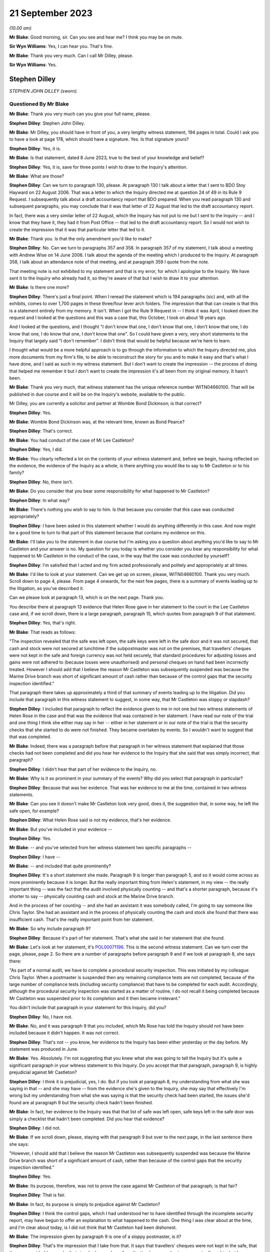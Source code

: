 .. raw:: html

   <a id="hearing-link" href="https://www.postofficehorizoninquiry.org.uk/hearings/phase-4-21-september-2023">Official hearing page</a>

21 September 2023
=================

.. raw:: html

   <div id="hearing-meta">
   <iframe width="200" height="113" src="https://www.youtube-nocookie.com/embed/cN3N2gR5mvs?rel=0&modestbranding=1" title="Stephen Dilley - Day 65 AM (21 September 2023) - Post Office Horizon IT Inquiry" frameborder="0" allow="picture-in-picture; web-share" allowfullscreen></iframe>
   </div>

*(10.00 am)*

**Mr Blake**: Good morning, sir.  Can you see and hear me?  I think you may be on mute.

**Sir Wyn Williams**: Yes, I can hear you.  That's fine.

**Mr Blake**: Thank you very much.  Can I call Mr Dilley, please.

**Sir Wyn Williams**: Yes.

Stephen Dilley
--------------

*STEPHEN JOHN DILLEY (sworn).*

Questioned By Mr Blake
^^^^^^^^^^^^^^^^^^^^^^

**Mr Blake**: Thank you very much can you give your full name, please.

**Stephen Dilley**: Stephen John Dilley.

**Mr Blake**: Mr Dilley, you should have in front of you, a very lengthy witness statement, 194 pages in total.  Could I ask you to have a look at page 178, which should have a signature.  Yes. Is that signature yours?

**Stephen Dilley**: Yes, it is.

**Mr Blake**: Is that statement, dated 8 June 2023, true to the best of your knowledge and belief?

**Stephen Dilley**: Yes, it is, save for three points I wish to draw to the Inquiry's attention.

**Mr Blake**: What are those?

**Stephen Dilley**: Can we turn to paragraph 130, please.  At paragraph 130 I talk about a letter that I sent to BDO Stoy Hayward on 22 August 2006.  That was a letter to which the Inquiry directed me at question 24 of 49 in its Rule 9 Request. I subsequently talk about a draft accountancy report that BDO prepared.  When you read paragraph 130 and subsequent paragraphs, you may conclude that it was that letter of 22 August that led to the draft accountancy report.

In fact, there was a very similar letter of 22 August, which the Inquiry has not put to me but I sent to the Inquiry -- and I know that they have it, they had it from Post Office -- that led to the draft accountancy report.  So I would not wish to create the impression that it was that particular letter that led to it.

**Mr Blake**: Thank you.  Is that the only amendment you'd like to make?

**Stephen Dilley**: No.  Can we turn to paragraphs 357 and 358.  In paragraph 357 of my statement, I talk about a meeting with Andrew Wise on 14 June 2006. I talk about the agenda of the meeting which I produced to the Inquiry.  At paragraph 358, I talk about an attendance note of that meeting, and at paragraph 359 I quote from the note.

That meeting note is not exhibited to my statement and that is my error, for which I apologise to the Inquiry.  We have sent it to the Inquiry who already had it, so they're aware of that but I wish to draw it to your attention.

**Mr Blake**: Is there one more?

**Stephen Dilley**: There's just a final point.  When I reread the statement which is 194 paragraphs (sic) and, with all the exhibits, comes to over 1,700 pages in these three/four lever arch folders.  The impression that that can create is that this is a statement entirely from my memory.  It isn't. When I got the Rule 9 Request in -- I think it was April, I looked down the request and I looked at the questions and this was a case that, this October, I took on about 18 years ago.

And I looked at the questions, and I thought "I don't know that one, I don't know that one, I don't know that one, I do know that one, I do know that one, I don't know that one".  So I could have given a very, very short statements to the Inquiry that largely said "I don't remember".  I didn't think that would be helpful because we're here to learn.

I thought what would be a more helpful approach is to go through the information to which the Inquiry directed me, plus more documents from my firm's file, to be able to reconstruct the story for you and to make it easy and that's what I have done, and I said as such in my witness statement.  But I don't want to create the impression -- the process of doing that helped me remember it but I don't want to create the impression it's all been from my original memory.  It hasn't been.

**Mr Blake**: Thank you very much, that witness statement has the unique reference number WITN04660100.  That will be published in due course and it will be on the Inquiry's website, available to the public.

Mr Dilley, you are currently a solicitor and partner at Womble Bond Dickinson; is that correct?

**Stephen Dilley**: Yes.

**Mr Blake**: Womble Bond Dickinson was, at the relevant time, known as Bond Pearce?

**Stephen Dilley**: That's correct.

**Mr Blake**: You had conduct of the case of Mr Lee Castleton?

**Stephen Dilley**: Yes, I did.

**Mr Blake**: You clearly reflected a lot on the contents of your witness statement and, before we begin, having reflected on the evidence, the evidence of the Inquiry as a whole, is there anything you would like to say to Mr Castleton or to his family?

**Stephen Dilley**: No, there isn't.

**Mr Blake**: Do you consider that you bear some responsibility for what happened to Mr Castleton?

**Stephen Dilley**: In what way?

**Mr Blake**: There's nothing you wish to say to him.  Is that because you consider that this case was conducted appropriately?

**Stephen Dilley**: I have been asked in this statement whether I would do anything differently in this case. And now might be a good time to turn to that part of this statement because that contains my evidence on this.

**Mr Blake**: I'll take you to the statement in due course but I'm asking you a question about anything you'd like to say to Mr Castleton and your answer is no.  My question for you today is whether you consider you bear any responsibility for what happened to Mr Castleton in the conduct of the case, in the way that the case was conducted by yourself?

**Stephen Dilley**: I'm satisfied that I acted and my firm acted professionally and politely and appropriately at all times.

**Mr Blake**: I'd like to look at your statement.  Can we get up on screen, please, WITN04660100.  Thank you very much.  Scroll down to page 4, please.  From page 4 onwards, for the next few pages, there is a summary of events leading up to the litigation, as you've described it.

Can we please look at paragraph 13, which is on the next page.  Thank you.

You describe there at paragraph 13 evidence that Helen Rose gave in her statement to the court in the Lee Castleton case and, if we scroll down, there is a large paragraph, paragraph 15, which quotes from paragraph 9 of that statement.

**Stephen Dilley**: Yes, that's right.

**Mr Blake**: That reads as follows:

"The inspection revealed that the safe was left open, the safe keys were left in the safe door and it was not secured, that cash and stock were not secured at lunchtime if the subpostmaster was not on the premises, that travellers' cheques were not kept in the safe and foreign currency was not held securely, that standard procedures for adjusting losses and gains were not adhered to (because losses were unauthorised) and personal cheques on hand had been incorrectly treated.  However I should add that I believe the reason Mr Castleton was subsequently suspended was because the Marine Drive branch was short of significant amount of cash rather than because of the control gaps that the security inspection identified."

That paragraph there takes up approximately a third of that summary of events leading up to the litigation.  Did you include that paragraph in this witness statement to suggest, in some way, that Mr Castleton was sloppy or slapdash?

**Stephen Dilley**: I included that paragraph to reflect the evidence given to me in not one but two witness statements of Helen Rose in the case and that was the evidence that was contained in her statement.  I have read our note of the trial and one thing I think she either may say in her -- either in her statement or in our note of the trial is that the security checks that she started to do were not finished.  They became overtaken by events.  So I wouldn't want to suggest that that was completed.

**Mr Blake**: Indeed, there was a paragraph before that paragraph in her witness statement that explained that those checks had not been completed and did you hear her evidence to the Inquiry that she said that was simply incorrect, that paragraph?

**Stephen Dilley**: I didn't hear that part of her evidence to the Inquiry, no.

**Mr Blake**: Why is it so prominent in your summary of the events?  Why did you select that paragraph in particular?

**Stephen Dilley**: Because that was her evidence.  That was her evidence to me at the time, contained in two witness statements.

**Mr Blake**: Can you see it doesn't make Mr Castleton look very good, does it, the suggestion that, in some way, he left the safe open, for example?

**Stephen Dilley**: What Helen Rose said is not my evidence, that's her evidence.

**Mr Blake**: But you've included in your evidence --

**Stephen Dilley**: Yes.

**Mr Blake**: -- and you've selected from her witness statement two specific paragraphs --

**Stephen Dilley**: I have --

**Mr Blake**: -- and included that quite prominently?

**Stephen Dilley**: It's a short statement she made.  Paragraph 9 is longer than paragraph 5, and so it would come across as more prominently because it is longer. But the really important thing from Helen's statement, in my view -- the really important thing -- was the fact that the audit involved physically counting -- and that's a shorter paragraph, because it's shorter to say -- physically counting cash and stock at the Marine Drive branch.

And in the process of her counting -- and she had an assistant it was somebody called, I'm going to say someone like Chris Taylor.  She had an assistant and in the process of physically counting the cash and stock she found that there was insufficient cash.  That's the really important point from her statement.

**Mr Blake**: So why include paragraph 9?

**Stephen Dilley**: Because it's part of her statement.  That's what she said in her statement that she found.

**Mr Blake**: Let's look at her statement, it's `POL00071196 <https://www.postofficehorizoninquiry.org.uk/evidence/pol00071196-helen-rose-second-witness-statement-pol-v-castleton>`_. This is the second witness statement.  Can we turn over the page, please, page 2.  So there are a number of paragraphs before paragraph 9 and if we look at paragraph 8, she says there:

"As part of a normal audit, we have to complete a procedural security inspection.  This was initiated by my colleague Chris Taylor. When a postmaster is suspended then any remaining compliance tests are not completed, because of the large number of compliance tests (including security compliance) that have to be completed for each audit.  Accordingly, although the procedural security inspection was started as a matter of routine, I do not recall it being completed because Mr Castleton was suspended prior to its completion and it then became irrelevant."

You didn't include that paragraph in your statement for this Inquiry, did you?

**Stephen Dilley**: No, I have not.

**Mr Blake**: No, and it was paragraph 9 that you included, which Ms Rose has told the Inquiry should not have been included because it didn't happen.  It was not correct.

**Stephen Dilley**: That's not -- you know, her evidence to the Inquiry has been either yesterday or the day before.  My statement was produced in June.

**Mr Blake**: Yes.  Absolutely.  I'm not suggesting that you knew what she was going to tell the Inquiry but it's quite a significant paragraph in your witness statement to this Inquiry.  Do you accept that that paragraph, paragraph 9, is highly prejudicial against Mr Castleton?

**Stephen Dilley**: I think it is prejudicial, yes, I do.  But if you look at paragraph 8, my understanding from what she was saying in that -- and she may have -- from the evidence she's given to the Inquiry, she may say that effectively I'm wrong but my understanding from what she was saying is that the security check had been started, the issues she'd found are at paragraph 9 but the security check hadn't been finished.

**Mr Blake**: In fact, her evidence to the Inquiry was that that list of safe was left open, safe keys left in the safe door was simply a checklist that hadn't been completed.  Did you hear that evidence?

**Stephen Dilley**: I did not.

**Mr Blake**: If we scroll down, please, staying with that paragraph 9 but over to the next page, in the last sentence there she says:

"However, I should add that I believe the reason Mr Castleton was subsequently suspended was because the Marine Drive branch was short of a significant amount of cash, rather than because of the control gaps that the security inspection identified."

**Stephen Dilley**: Yes.

**Mr Blake**: Its purpose, therefore, was not to prove the case against Mr Castleton of that paragraph; is that fair?

**Stephen Dilley**: That is fair.

**Mr Blake**: In fact, its purpose is simply to prejudice against Mr Castleton?

**Stephen Dilley**: I think the control gaps, which I had understood her to have identified through the incomplete security report, may have begun to offer an explanation to what happened to the cash. One thing I was clear about at the time, and I'm clear about today, is I did not think that Mr Castleton had been dishonest.

**Mr Blake**: The impression given by paragraph 9 is one of a sloppy postmaster, is it?

**Stephen Dilley**: That's the impression that I take from that.  It says that travellers' cheques were not kept in the safe, that they were not held securely, that standard procedures for adjusting losses and gains were not adhered to, but because losses were unauthorised -- I mean that -- I'm surprised that she has resiled from that because it is correct that, in Mr Castleton's case, that process wasn't adhered to: losses were unauthorised.

**Mr Blake**: Well, that's one very short part of that paragraph but the significant passages that relate to the safe being left open, the safe keys, et cetera -- I mean, the impression that's given in your witness statement is that this is a neat legal case about whether somebody signed or didn't sign accounts.  What I'd like to understand is actually the relevance of any of that, even if it were true, to the case that was being brought against Mr Castleton?

**Stephen Dilley**: Well, I think it offers, or may offer -- but not if Helen Rose doesn't support it -- but it may begin to give some alternative insight into what happened to the money.

**Mr Blake**: Putting to one side that significant evidence that, in fact, Ms Rose says was incorrect, more broadly, do you consider that the case that was conducted by yourself was intended to make an example of Mr Castleton?

**Stephen Dilley**: I think that question really goes to Post Office's motives in this case, Post Office's state of mind, and I have said in this statement and I believe it today: I don't think that there was one single consistent motive that dominated throughout the entire life of this case.

I think when the claim was first issued, it was issued to pursue what Post Office believed was a debt.  However, as the case continued, I think the motivation of Post Office changed and what they wanted out of the case changed. I think it was less about making an example of Mr Castleton and more about sending a message that they were willing to defend the Fujitsu Horizon System.

**Mr Blake**: Do you see a significant distinction in making an example of Mr Castleton by setting a legal precedent and defending the Horizon System?

**Stephen Dilley**: This case had the potential to set a new legal precedent.  It had the potential to become a test case but, ultimately, it didn't.  It just reconfirmed old law.

**Mr Blake**: Well, it did say some significant things about the Horizon System though, didn't it?

**Stephen Dilley**: In Mr Castleton's branch, it did.

**Mr Blake**: Mr Castleton's evidence to this Inquiry was that you said that the Post Office would ruin him. Did that happen?

**Stephen Dilley**: I do not believe that it did, no.

**Mr Blake**: Well, I'd like to look at some documents which show the general approach that was taken over the course of those proceedings.  Can we look at LCAS0000535, please.  This is the original claim form, so we're starting on 9 June 2005.  If we scroll down, we'll see the statement of claim on the next page or the page after, page 3 and if we look at paragraph 7, that's at the bottom of page 4, you have there the sum that is said to be owed and paragraph 7 says:

"Such loss, and the Defendant's failure to account for it, could not have occurred without the Defendant's negligence, carelessness or error and/or the action or inaction of the Defendant's assistants."

**Stephen Dilley**: Mm-hm.

**Mr Blake**: If we now turn to the defence, `POL00082222 <https://www.postofficehorizoninquiry.org.uk/evidence/pol00082222-scarborough-county-court-between-post-office-limited-and-lee-castleton-defence>`_, page 2 of that, this is the Defence and Counter Claim of 15 August 2005.  If we could scroll down, thank you, and over to the next page, it's here that Mr Castleton raises issues with the Horizon System.  He said:

"The Defendant repeatedly sought assistant from his managers within the Claimant company during the period over which the apparent shortfall accumulated.  No assistance was forthcoming.  The Defendant avers that any apparent shortfall is entirely the product of problems with the Horizon computer and accounting system used by the Claimant."

Could we scroll down, please, to the "Counterclaim".  Mr Castleton then brings a counterclaim and at paragraph 9 he says:

"The Defendant avers that the Claimant wrongfully terminated the Defendant's contract as a subpostmaster following his suspension and that the true cause of the apparent shortfall in the accounts of Marine Drive Post Office is the Claimant's own computer system not any misconduct or negligence on the part of the Defendant or his assistant."

The Horizon accounting system is at the core of Mr Castleton's case; do you accept that?

**Stephen Dilley**: I accept that, absolutely, that Mr Castleton made allegations about the computer system.  But a really important point is Post Office succeeded in its claim in spite of the computer system.  It succeeded in its claim on the basis of physical accounting records.

**Mr Blake**: We'll get to that in due course.  But in terms of the case that he is bringing, so his defence, his counterclaim, Horizon is front and centre?

**Stephen Dilley**: That's correct.

**Mr Blake**: Let's look at how this was dealt with, bearing in mind the allegation that you said to Mr Castleton that the Post Office will ruin him, an allegation that you deny.  Let's look at `POL00072669 <https://www.postofficehorizoninquiry.org.uk/evidence/pol00072669-telephone-attendance-note-stephen-dilleymandy-talbot-re-castleton>`_, so we're starting now 24 February 2006, so early 2006.  This is an attendance note following, I think, a conversation between yourself and Mandy Talbot, who was the Post Office Legal Case Manager; is that right?

**Stephen Dilley**: For the majority of the case, that's right.

**Mr Blake**: It says there:

"I had a telephone conversation with Mandy Talbot ...

"Internally the Post Office feels conflicted about which direction to go in with the Castleton case.  The Post Office believes the Horizon System is robust, but the downside is the cost (In Post Office's time and money) in proving a negative (ie that there are no faults) and that is expensive.  For example, Mandy would need to get a report from Fujitsu (who apparently have difficulty writing in plain English) and get someone in the Post Office to review Fujitsu data to see if there are any anomalies."

This the significant passage that I'd like to take you to, although I will return to that first paragraph.  It says there:

"It is Mandy's view that the Post Office must [I think it says it must mean 'not', 'must not'] show any weaknesses and even if this case will cost a lot, there are broader issues at stake than just the Castleton claim: if the Post Office are seen to compromise on Castleton then 'the whole system will come crashing down', ie it will egg on other subpostmasters to issue speculative claims.  Mandy knows that Mr Castleton is talking to Barjarge (the other subpostmaster bringing a Horizon based claim). The Post Office's clear line to the industry must be that we are to take a firm line with Castleton.  She even said that she thought it might be damaging to settle the claim on confidential terms rather than fight it and lose."

I put to you earlier about Mr Castleton made an example of.  Does that not give you the impression that the Post Office were seeking to make an example of him?

**Stephen Dilley**: We're looking at this now some 17/18 years later but the advantage that I do have is that I was there at the time.  Mr Castleton will see this -- completely understandably -- this point about -- being about him, but really what Mandy was saying is Post Office wanted to show that they were willing to defend the system.

In fact, this talk about their motivation is in some ways, in some ways, irrelevant because, once the claim had been issued and once the counterclaim had been issued, which most of the time was put at £250,000, the Post Office had no choice.  The Post Office could not simply discontinue their claim without having to deal with the counterclaim and Post Office tried many times to settle with Mr Castleton.

I think the -- in that paragraph I think that's a reference to Mr Bajaj, and there's a typographical error in how that's been spelt. So I don't -- the way I understood it, it wasn't -- and Mr Castleton will feel this, of course he will -- but it wasn't about making a personal example of him; it was about sending a message that they were willing to defend the system against somebody pursuing them for a large counterclaim.

**Mr Blake**: Irrespective of the personal effect on Mr Castleton, do you agree with that?

**Stephen Dilley**: Can you put the whole question together for me?

**Mr Blake**: I mean, it was quite short.  Your suggestion is that it wasn't about him but it was certainly irrespective of the personal impact on Mr Castleton and in knowledge of?

**Stephen Dilley**: I think they were cognisant of the personal impact on Mr Castleton and they didn't want to go to trial.  They wanted to settle.

**Mr Blake**: Well, that's not what the last sentence there says.  It says:

"She even said that she thought it might be damaging to settle the claim on confidential terms rather than fight it and lose [it]."

**Stephen Dilley**: That was Mandy's thought and she -- as you'll have seen from my attendances note, she says things that are eminently quotable but you have to look at the actions where they tried to settle because actions speak louder than words. And they tried on multiple occasions -- and I've set out a table in this statement that would illustrate my point if we were able to find it. They tried on multiple occasions to settle this case.

**Mr Blake**: But looking at 24 January 2006 at least, so relatively early stages of this litigation, it certainly seems, as far as Mandy Talbot was concerned, that the case shouldn't be settled and that Mr Castleton should effectively be sacrificed in order to prevent further challenges against the Horizon System.  Do you agree with that?

**Stephen Dilley**: No, I don't.

**Mr Blake**: Okay, well, let's look at more contemporaneous documents as time goes on.  Let's look at 7 March 2006, that's POL00070882.  If we could start at page 2 of this document and halfway down.  It's an email from yourself to Mandy Talbot and you say:

"Dear Mandy ..."

I'm looking in particular at the final paragraph there:

"Is there any tactical preference for getting Castleton tried for Bajaj or the other way around?  It sounds as though Bajaj has not issued a claim yet so presumably it would be helpful to have a favourable judgment on Castleton asap before Bajaj goes to trial (if either of them get that far)."

**Stephen Dilley**: Please can you scroll up, so I can see the date on that?

**Mr Blake**: Absolutely, that's 7 March 2006.  Then, if we scroll up further, we can see her response. Thank you.  She says there:

"Bajaj has not as yet issued proceedings so tactically a decision on Castleton or better still Castleton disappearing would be advantageous."

**Stephen Dilley**: Mm-hm.

**Mr Blake**: Let's look at the --

**Stephen Dilley**: And I take "Castleton disappearing" to mean Castleton settling and I can give you the context of that on page 107 of my statement.

**Mr Blake**: We don't need to turn up your statement. Perhaps you can tell us why you think that provides context?

**Stephen Dilley**: Because these emails need to be set in the context in which we were operating.  On 7 November 2005, I was instructed by Mandy Talbot, just before then, to offer a mediation to see if the claim can be settled and we did.

On 8 November, Mr Castleton's solicitor replied and said he would only mediate after disclosure.

On 17 November, on behalf of the Post Office, we urged Mr Castleton to reconsider his position on mediation.

On 5 January, with the blessing of Mandy Talbot, we made an offer pursuant to part 36 of the Civil Procedure Rules to try to settle the claim.

**Mr Blake**: Can I stop you there.  Is the point that you're trying to make that throughout the Post Office were trying to settle the claim?

**Stephen Dilley**: Absolutely.

**Mr Blake**: Okay.  I'll continue with these emails.  Can we look at `POL00070824 <https://www.postofficehorizoninquiry.org.uk/evidence/pol00070824-fax-stephen-dilley-mandy-talbot-tom-beezer-re-po-v-castleton>`_, please.  It's over the page.  Thank you.  This is an email from yourself to Mandy Talbot.  We're now on 24 April 2006.  I'll go chronologically throughout April, June, August.  "Assets", then we have the final paragraph that's currently on the page, thank you.  You say there:

"Dear Mandy ..."

You address the issue of Mr Castleton's assets and then you say:

"There is a 'bigger picture' ie that the [Post Office] wishes to be seen to be taking this claim very seriously, to defend the Horizon System and to discourage other subpostmasters from pursuing similar claims.  However, looking at the case in isolation, the cost/benefit of pursuing it to trial, even if you succeed, is uncertain."

That bigger picture being to dissuade other subpostmasters from bringing Horizon based claims?

**Stephen Dilley**: Yes, and that goes to the point that I've been seeking to make: they were trying to show that they were willing to defend the Horizon System.

**Mr Blake**: But not willing to, as we'll see in due course, disclose very much material relating to the Horizon System?

**Stephen Dilley**: Well, I'm really happy to be taken through disclosure.

**Mr Blake**: Thank you.  We'll get to that shortly.  Can we look at `POL00071165 <https://www.postofficehorizoninquiry.org.uk/evidence/pol00071165-personal-attendance-client-royal-mail-group-plc-subpostmasterlitigation-matter>`_, we're now on 6 June 2006. This is an attendance not.  It has Adrian Bratt's name.  Who was Adrian Bratt?

**Stephen Dilley**: He was a solicitor at Bond Pearce.  I think at the time he was probably a trainee.

**Mr Blake**: Thank you.  In attendance was yourself, somebody called Mared Hughes, some people from Fujitsu, so we have Anne Chambers there, for example, Gareth Jenkins, and others.

**Stephen Dilley**: That should say Andy Dunks.

**Mr Blake**: Andy Dunks, yes, thank you.  If we look at the first substantive paragraph under "The Horizon Disputes", we have:

"The meeting open with SJD ..."

I think that's you.

**Stephen Dilley**: Yes.

**Mr Blake**: "... introducing the agenda and outlining the Castleton case.  [You were] outlining [the Post Office's] point of view with regards to settlement and that they are very keen not to set a precedent and they would like to take a firm line, thus giving a clear signal, such that the accounting system is okay and they do not want to be taken for a ride.  [You think] that we will struggle to settle this case."

Then there's a reference to other cases, Bajaj and Bilkhu.

**Stephen Dilley**: Yes.

**Mr Blake**: So at that stage, it was clear to you that there were other cases in the pipeline relating to the Horizon System?

**Stephen Dilley**: Yes.  There were two other cases, those of Mr Bajaj and Bilkhu.

**Mr Blake**: Thank you.  If we move forward to August 2006. Can we look at POL00071088.  This is an attendance note, a telephone attendance note from you, 18 August in the Castleton case and it refers to a telephone conversation you had with Cheryl Woodward.  Do you remember who Cheryl Woodward was?

**Stephen Dilley**: Distantly.  Cheryl Woodward was the person who I think first instructed my firm to issue the claim.  She was based in Chesterfield in the -- I think what was known as the former Agents Debts Team.  So she worked in the business. I didn't understand her to be in the Legal team.

**Mr Blake**: Okay.  You summarised the claim and the defence to her and I'm just going to read this paragraph.  It says:

"Explaining that what initially started as a debt recovery matter has now turned into a much broader point given the Horizon type defence of Mr Castleton and that Post Office Legal consider that if they are seen to settle on this case, or walk away, then that will open floodgates for lots of other subpostmaster claims given that they are talking to each other on blogging websites, however explaining to her the costs given 7-10 days in court and ten or more witnesses could well be [£200,000 or £300,000].  Accordingly, if you look at the case in isolation it is completely nonsensical, especially given that Mr Castleton's asset position suggests that he would be unable to pay.  However, the PO have taken a broader view."

That is, is it not, entirely consistent with the suggestion that Mr Castleton would be ruined if the case went ahead?

**Stephen Dilley**: Can you take me, please, if we're going to talk about Mr Castleton being ruined, to the attendance notes of the calls I'd had with him in November 2006.  Look, I entirely accept that, insofar as we could understand Mr Castleton's asset position, there was a significant risk that he would be unable to pay.

He did take out insurance and, at one point, I wrote to his solicitors and said, "You haven't served a notice on us" because, prior to the Jackson reforms in 2013, if you took out an insurance policy, if it was an after-the-event insurance policy you were required to serve a notice, and the fact that I wrote that letter suggests to me that, at one point, we didn't know if it was an after-the-event insurance policy -- which, if it was and we'd have succeeded, could have potentially paid some or all of our costs -- or before-the-event insurance policy, and we weren't sure how much it was for.

Nevertheless, I entirely accept that we had advised Post Office more than once that it was a serious risk that, if they succeeded in their case against Mr Castleton, that he would be unable to pay all of their claim.

**Mr Blake**: We are going chronologically.  We may well come to November.  If we don't, then you can have an opportunity after lunch to identify the particular document that you'd like to bring to the Chair's attention.

**Stephen Dilley**: I think it gives really important context to the point that you're trying to make.

**Mr Blake**: Well, we have, as at 18 August 2006, a clear suggestion that Mr Castleton would be unable to pay any costs against him.

**Stephen Dilley**: That is correct.

**Mr Blake**: We also have the very fact that, at the end of the trial, Mr Castleton was unable to pay the costs against him.

**Stephen Dilley**: That is also correct.

**Mr Blake**: So it would have been clear to the Post Office that the effect of this litigation would, in effect, be to ruin him?

**Stephen Dilley**: Whether that is correct or not, I refute using that language and I'm happy to take you to the contemporaneous attendance note of the calls -- notes of the calls that I had with Mr Castleton about that.

**Mr Blake**: So is your evidence that, if you had said you would ruin him, you would have made a clear note of that and put it on your case file?

**Stephen Dilley**: Well, two things on the "ruin" comment.  When -- first of all, it just doesn't sound like -- I know myself and it just doesn't sound like language I would use.  It just doesn't sound at all like something I would say.  It makes me sound like a Vinnie Jones character from an East End gangster film.  It's just not at all who I am.  But the second -- you know, that sort of knowing myself.

But the second point really, I -- to be able to address this question, I think it would be really helpful to go to the contemporaneous attendance notes.  Those contemporaneous attendance notes were only made for me.  You know, I'm the only audience.  There is one note, not a note I'm talking about, where I talk about a call or a letter to BDO, and what gets typed up is "video".  These notes aren't written for anybody else.

You've already spotted a typographical error in one.  They're written for myself and they were dictated after the call.  So --

**Mr Blake**: So is your evidence that you would have written it down had you said it?

**Stephen Dilley**: Yes.  And more than that, in the -- that's part of it and the contemporaneous note shows that that language wasn't used but, also, if you -- if we could -- to answer the question, if we please get the note on screen that I've made of the call in November, it doesn't fit with the other part of the note, the tone of the note, in which I said to Mr Castleton -- I think it was probably for the first time that I'd said that to him because he started acting in person -- I said to Mr Castleton "Look" -- I didn't need to say this but I believed it and I still believe it, I said to him: "I don't think you've been dishonest", and I believe that today.

I don't think he dishonestly took money from Post Office and I think, and I hope, it will give him some comfort for me to confirm that to this Inquiry.  I said it to him at the time. Our barrister -- it can be seen from the transcript of the -- our note of the -- written note of the hearing, our barrister said it at the end of the case, "I disavow any allegations of any honesty".  It was not in our pleaded case.  I'd said it to his solicitors, who had said it to him -- who'd told me they'd said it to him many times, that's captured in a note, and I said it to Mr Castleton again.

It's just a really odd -- in that attendance note of a call I had with him, where he alleges that I said this, it's really odd for me to say, on the one hand "I don't think your dishonest but we're going to ruin you".  It just doesn't fit with the tone of it.

**Mr Blake**: It was, though, consistent with the position of the Post Office at that time, that they would been proceedings against him that would have the effect of bankrupting him?

**Stephen Dilley**: You're asking me about use of specific language. That attendance note shows that I had a call with Mr Castleton and in part of the call I was saying to him that -- I'd like to be taken to the attendance note so I can remember it better, please -- but that attendance note shows that, in the call I had with him, I was saying to him "The costs are going to be significant, significant if we win", and that's entirely right.

That's very different, very different, from saying to somebody "We or Post Office are going to ruin you".  It's really different.  But it's right to record that I was saying to him that the costs are going to be significant.  Whether, you know -- I don't want to speculate on what his mind was saying to himself as I said that because that would be my opinion evidence, not evidence of fact.  But I'm clear, really clear, that the language I used to Mr Castleton was not that Post Office would "ruin" him.

**Mr Blake**: So there's a dispute as to the particular words that were used but, while he was a litigant in person, you did say to him that the costs that will fall against him will be huge?

**Stephen Dilley**: If you would like precision about what I said or more accuracy, we need to go to the note.

**Mr Blake**: Was there only one conversation then --

**Stephen Dilley**: -- but.

**Mr Blake**: -- because you're taking us to a particular note --

**Stephen Dilley**: Yeah, I'm sorry.  Let me look it up in my --

**Mr Blake**: No, we can get to it in due course but was there only ever one conversation between you and Mr Castleton?

**Stephen Dilley**: No.

**Mr Blake**: So you're focusing on a particular note, a particular point in time --

**Stephen Dilley**: I am, because that's when I think he has said something like we -- "Mr Dilley called me after such-and-such a date", and I was trying to find when abouts, by reference to comments, he had made that we could have had this conversation.

But the other point you just made is -- I think you might have made is that: were these comments only made to Mr Castleton?  During the course of 2006, we had, on more than one occasion, told Mr Castleton's solicitors -- he had solicitors for the vast majority of the case.  We told Mr Castleton's solicitors that the costs of going to trial would exceed £200,000.  So they knew.

**Mr Blake**: That was a matter that you specifically brought up in conversation with him in November when he was unrepresented?

**Stephen Dilley**: Yes.

**Mr Blake**: Can we look at `POL00069622 <https://www.postofficehorizoninquiry.org.uk/evidence/pol00069622-personal-attendance-note-re-lee-castleton-case-attending-richard-morgan-and>`_, please.  We're now in September 2006, 11 September, and this is after a conference with counsel Richard Morgan in counsel's chambers.  The main purpose of the conference was to meet four of the key witnesses to go over their draft statements with him.

I'll return to this particular attendance note because it's quite significant in relation to a number of different witnesses but could we just have a look at the bottom of page 5, please.  So we're now in September 2006 with the trial approaching.  At the bottom there's "Meeting with Mandy Talbot":

"Mandy Talbot said the difficulty is this has almost become a test case in spite of itself.  The Post Office other solicitors' cases are waiting and watching on this."

So, at that point in time, was there significant pressure coming from the Post Office in order to succeed in this particular case?

**Stephen Dilley**: I don't recall Mandy Talbot calling -- in any conversations, applying pressure on us.  We wanted, as you do with any client, to do your best by them, within, of course, the rules of the court and your professional ethics rules and so, in an adversarial system, it is my absolute duty to do -- to act in their best interest. But I don't recall Mandy saying to me "Stephen, you've absolutely got to win, win, win this", or anything like this.

**Mr Blake**: But she did say it's "become a test case in spite of itself"?

**Stephen Dilley**: That's the language that she used and it did have the potential, at one time, to have become a test case.  It ultimately didn't become a test case because Mr Castleton did not produce any IT evidence.  So it just became a case in the end that reconfirmed old law.

**Mr Blake**: Are you not aware of the Post Office in any case having brought the Lee Castleton case to the court's attention in order to support the robustness or otherwise of the Horizon System?

**Stephen Dilley**: I can only speak to the cases in which I was involved and I have set them out in my statement.  I think what it's fair to say or would have been fair to say in other cases is that, in the case involving Mr Castleton, Anne Chambers of Fujitsu had taken a call and she'd had a look at the system and what she had said to us is that she'd been unable to find anything wrong with it.

Make of that what you will but her comments were confined to this case.  So you could say "Well, we've had a look at it and we can't find anything wrong with it".  Yes, but in this case. And I've been clear in my statement that when I was looking at issues, whether there were issues with the Horizon System and considering the points that Mr Castleton's solicitors were putting on his behalf to us, I was interested really in whether there were issues at his branch.

**Mr Blake**: We'll get to that in due course and we'll get the words in Ms Chambers' statement?

You've said that she made it clear that the system check was only in this case.  Do you think you made that sufficiently clear to the court in the Lee Castleton case.

**Stephen Dilley**: Well, look.  You've got the transcript of evidence.  You've got --

**Mr Blake**: I don't think we've got a transcript.  We've got some rough notes.

**Stephen Dilley**: Sorry, I apologise.  You've got my handwritten notes.  You've got a transcript of -- the transcripts that we've been able to locate of certain of the witnesses' evidence.  The transcripts, I have to say, some of the sound quality recording wasn't good but you've also got our typed note and my recollection, albeit distant now, was that, yes, that was made clear.

**Mr Blake**: Thank you.  We're now going to 10 November 2006, so around the period in which you've said that you were speaking to Mr Castleton.  Can we look at `POL00069779 <https://www.postofficehorizoninquiry.org.uk/evidence/pol00069779-email-stephen-dilley-mandy-talbot-re-pos-counterproposal-mr-castleton>`_, please.  This is an email from yourself to Mandy Talbot 10 November 2006.  It's over the page, please, (d):

"Even if the [Post Office] wins and is awarded its costs without a capping order, its costs would be sea stand on assessment the [Post Office] may be awarded 60% to 70% of its costs. This could mean that the irrecoverable element of just those costs that are incurred between now and the end of the trial could easily be around £40,000.  This would more than cancel out any 'gain' of the extra £3,500 the [Post Office] might make if it gets judgment.  Of course, balanced against this is that there would be a significant commercial advantage to the [Post Office] to having a reasoned judgment in its favour: it would send out a clear message to other subpostmasters."

**Stephen Dilley**: Can you just scroll up to the date of that, please?

**Mr Blake**: Absolutely.  We're quite late on, quite close to trial now, 10 November 2006.  The trial was in December.

**Stephen Dilley**: It was.

**Mr Blake**: Yes.  A similar time to the period in which you were speaking to Mr Castleton.  It was very clear to you and Ms Talbot that, although you are unlikely to receive your costs back, there would be a significant commercial advantage to the Post Office.

So, at that time, you knew that there were a number of other cases that were challenging or potentially challenging the Horizon System.

**Stephen Dilley**: I certainly knew there were two.

**Mr Blake**: It was important at that stage -- you say it wasn't ultimately, but at that stage -- it was important for the Post Office to get a good precedent in order to avoid other claims that were challenging Horizon from succeeding?

**Stephen Dilley**: "Precedent" is a really interesting word because we all use it in different ways.  The way lawyers and barristers and judges will understand the word "precedent" is almost certainly a legally binding precedent, a case law precedent.  Okay?  In -- within law firms, that use of the word exists but there's another usage as well.  We talk about "precedents" in the sense of know-how, in a much wider sense.

So "Stephen could you give me a precedent particulars of claim" or what -- in looser language, "What sort of knowledge do we get from that case?"  It's a looser language of the word "precedent".

In this case, we didn't know until quite late on that Mr Castleton would not be serving expert evidence.  We were robustly defending what I believe that Fujitsu believed and Post Office believed to be a good system and we were ready to meet the case that didn't come.  And there was a PTR, a pre-trial review, in November and the date will be absolutely in my statement, and it was only then, it was only then, where, because Mr Castleton had had previous opportunities to serve expert evidence and hadn't, that the judge decided to debar him from doing so.  So we didn't know -- we didn't know until quite late on, relative to the trial, that the case we were prepared to meet, if it did come, would come.

**Mr Blake**: You've spoken about different interpretations of the word "precedent".  I mean, it's quite clear in that very final sentence that the precedent that the Post Office was hoping for was a clear message to other subpostmasters not to challenge Horizon?

**Stephen Dilley**: Yes, and I think that's right.  So what I'm -- what I mean by that and don't mean by that, I don't mean a legally binding case that sets out clear rules for whether Horizon is good or bad because it only looked at Horizon in Mr Castleton's case and there was no expert -- there was no CPR part 35 expert report into Horizon.  But it did send out a commercial message that Post Office were prepared to defend the system, and you're absolutely right about that.

**Mr Blake**: Even if the effect of that would be to ruin Mr Castleton?

**Stephen Dilley**: Well, Post Office were aware of the risks that they would not be able to enforce their judgment.

**Mr Blake**: This continues after judgment as well.  Perhaps we can look in May 2009 -- sorry, must be May 2006 -- `POL00070237 <https://www.postofficehorizoninquiry.org.uk/evidence/pol00070237-email-mandy-talbot-stephen-dilley-re-post-office-v-lee-castleton-fad-2133377>`_.  It does say 2009, actually.  If we scroll down to the bottom, there's a message from yourself to Mandy Talbot, and this is talking about the Castleton case. It relates to the bankruptcy proceedings, et cetera --

**Stephen Dilley**: Mm-hm.

**Mr Blake**: -- so that explains perhaps why it's a few years down the line.  You say there at the bottom:

"It is frustrating that there is no financial recovery in this instance although we knew that the prospects were slim particularly after he was made bankrupt.  Post Office Limited's main goal in pursuing Mr Castleton was achieved in that we had a good judgment precedent which helps us to defend the Horizon System."

So although your evidence was that, ultimately, it wasn't really about the Horizon System, the Post Office and yourself seemed to have very much seen it as a judgment precedent that helps to defend the Horizon System.

**Stephen Dilley**: I don't now agree with the comment I made in that second sentence there, because when you step back and look at the judgment, all it did was reconfirm old law in terms of a legally binding precedent and so the -- my language there was broader and I was trying really, I think, in that email, to remind Mandy of the -- of their goal in pursuing Mr Castleton.

I might have more accurately have written that -- something like what you've already showed me, you know, that Post Office were willing to demonstrate that they were willing to defend the Horizon System.

In terms of precedent, though, by reconfirming that old law, which includes -- which was all about a case called Shaw v Picton from the 1900s, insofar as that was concerned, I do think, I do think that helped -- could have been helpful as a precedent.  But that concerned accountancy principles rather than the Horizon System.

**Mr Blake**: Putting aside legal niceties as to the definition of a precedent, this statement from you makes very clear that Post Office's main goal was to defend the Horizon System.  Do you accept that?

**Stephen Dilley**: I think that their main goal changed during the course of the litigation but that by certainly well before the end of the litigation they wanted to show that they were willing to defend the Horizon System.  But I think if that's where the analysis ends, it misses some really important points.

**Mr Blake**: Do you think it was fair for the Post Office to bankrupt somebody in order to defend the Horizon System?

**Stephen Dilley**: Post Office didn't bankrupt Mr Castleton.

**Mr Blake**: Do you think it was fair for the Post Office to engage in legal proceedings against Mr Castleton in a case in which he raised significant issues with the Horizon System and resulted in his bankruptcy in order to defend the Horizon System?

**Stephen Dilley**: Post Office didn't commence the claim against Mr Castleton with a view to defending the Horizon System.  Post Office commenced the claim against Mr Castleton to recover a debt.  He pursued them.  He, in return, issued a counterclaim for £250,000 and we wrote to his solicitors and said, "Look, are you sure you've suffered £250,000 loss?"  And they wrote back to us reasonably late on and insisted that he did have that claim, that he had suffered that loss.

And once they they'd issued their claim, once they'd issued any claim, it will either settle or go to trial, and once they'd issued that claim, Post Office had no choice but to go to trial or to settle.  That's the only way for it to end and they tried really, really hard to settle the case.

And I do have one regret, actually, in the case, you were asking me about that earlier, and that is that we were unable to settle it.

**Mr Blake**: The impression that's given in your statement and in some of your evidence this morning is that the case wasn't really about the Horizon System but it was a neat little legal argument about accounts and the signing of accounts.  Do you accept that the intention in this case throughout, through the documents that I've shown you this morning, was indeed to defend the Horizon System and to avoid further litigation in relation to the Horizon System?

**Stephen Dilley**: I think that the Post Office -- as I say, they didn't have any choice.  They couldn't have voluntarily ended this litigation and so their motives, in some ways, were entirely academic because they didn't have control over the endpoint of this litigation.  I think perhaps the irony of this case is, because no expert evidence was served in relation to the Fujitsu Horizon System, because no evidence was served in the end, although they were ready to meet the case, it didn't become about Horizon.

Of course, Horizon Issues were discussed in the trial.  You had Anne Chambers give evidence, for example, about what she found, but it didn't become about that.  It became about accounts. And you talk about it in a neat little way as though it wasn't a substantive point.  It's a really, really, super important point.  By the end of the trial -- Richard Morgan, the barrister for Post Office in the case, by the end of the trial, he was all over the numbers. I don't know, of course, what he will remember but he was all over the numbers and, by the end of the trial what he had done, he's got all the primary accounting documents, all the primary accounting documents, and reconciled in them to the cash accounts.

So if we'd have done, again, a taking of account, it would have come to the same result and Mr Castleton confirmed that in evidence. So, in the end, the reversal of the burden of proof on that, yes, it was helpful, I won't say it didn't matter, but it sort of didn't matter because we could do it.  So we proved this case, irrespective of the Horizon System.

I've talked in my statement of what I would have expected to have seen, based on my understanding of what witnesses were telling me, had there been an issue with the Horizon System, and that is where there was a mismatch between what Horizon was saying and the paperwork, I would have expected an error notice to have been generated -- not I would have expected but that's what the witnesses were telling me because, you know, it wasn't my evidence.  But the really interesting thing in Mr Castleton's case is I think there were only about 15 error notices generated.

If the computer system changed what he or his assistant typed into it, you would expect there to have been loads of error notices and there weren't.

**Mr Blake**: Mr Dilley, how on earth could you know that, though?  Are you an expert on the Horizon System?

**Stephen Dilley**: I'm -- a really important point that I make in my statement is that the only thing I can tell anybody about this now is from what people have told me.  So I'm -- this is my secondary evidence, if you like.  This is my evidence of their evidence.

**Mr Blake**: But, I mean, you're in some ways suggesting that, as a matter of fact, that is what would happen but, in fact, what you're saying is you're just simply regurgitating what you've been told by others?

**Stephen Dilley**: It is -- it was my belief by what I was told from a number of the witnesses that that would happen, and the error notice system was nothing to do with Horizon or Fujitsu, nothing to do with that.  So this case was brought on the basis of physical paper accounts, agnostic of the Horizon System, and that's why, in some ways, it's an odd case to be looking at.

**Mr Blake**: Mr Dilley, I'll ask you one last time about this final sentence here:

"Post Office's main goal in pursuing Mr Castleton was achieved in that we had a good judgment precedent which helps us to defend the Horizon System."

Was the main goal of the Post Office in that case to defend the Horizon System?

**Stephen Dilley**: They didn't have one consistent goal throughout the life of the case but it is reasonable to say that, partway through the case, certainly we'd advised them -- and you've taken us to my advice, rightly to my advice -- they believed that the starting goal of a recovery of a debt wasn't going to be achieved and so what they wanted to show is that, if the Horizon System was challenged, they were willing to meet that challenge.

As I say in the end, the irony was the case didn't come on the IT.  Notwithstanding what I say there, the case did not come on the IT because the IT expert evidence was not produced, and that's the somewhat irony.

The case in the end was based on paper accounts.

**Mr Blake**: I said I'll only ask once but perhaps I'll take it slightly differently.  You've already given evidence about how consistent your paperwork and your notes are with what you actually did at the time.  Your note here clearly says that Post Office's main goal was defending the Horizon System.  Do you accept that that was, in fact, their main goal?

**Stephen Dilley**: It became a goal.  It became their main goal that they would be willing to litigate where subpostmasters and, in this case, one subpostmaster was making an allegation about the system because, for all the documents you've rightly taken me to this morning, they were willing to have -- litigate to send the message that they would stand firm, and that's what these documents show.

**Sir Wyn Williams**: Mr Dilley, I've got two questions about that sentence, which I hope will resolve this issue.  First of all, is that sentence accurate?  Secondly, if it is not, why did you write it?

**Stephen Dilley**: I don't think it is as accurate as I would have liked it to have been, rereading that now. I think I was simplifying --

**Sir Wyn Williams**: But you were --

**Stephen Dilley**: -- simplifying in a way what Post Office were doing, and --

**Sir Wyn Williams**: So what should you have written?

**Stephen Dilley**: I should have said something like:

"Post Office's main goal in pursuing Mr Castleton was achieved in that we showed the world, if you like, you were willing to defend allegations about the Horizon System."

It also set a useful precedent, insofar as it renewed the authority, the old authority in Shaw v Picton.  That would have been a bit wordy but it would have been more precise.

**Sir Wyn Williams**: When Ms Talbot received that communication from you, did she write back saying, "Hang on, you've got it wrong; that wasn't our main objective"?

**Stephen Dilley**: I don't recall but it's entirely possible you've got a response --

**Sir Wyn Williams**: I make it clear, Mr Dilley. I don't know the answer to that question. I'm just asking you whether you know.

**Stephen Dilley**: I don't but the file might tell us.

**Sir Wyn Williams**: All right, thank you.

**Mr Blake**: Thank you, sir.  Shall we take our mid-morning break until 11.30?

**Sir Wyn Williams**: Yes, of course.  Fine.

**Mr Blake**: Thank you very much.

**Sir Wyn Williams**: Sorry, what time?

**Mr Blake**: Just after 11.30.

**Sir Wyn Williams**: Yes, that's fine.

**Mr Blake**: Thank you.

*(11.11 am)*

*(A short break)*

*(11.30 am)*

**Mr Blake**: Sir, can you see and hear me?

**Sir Wyn Williams**: Yes, I can, thank you.

**Mr Blake**: Thank you very much.

Mr Dilley, we'll move on to the topic of disclosure, something that you wanted to talk about.  Can we look at `POL00082222 <https://www.postofficehorizoninquiry.org.uk/evidence/pol00082222-scarborough-county-court-between-post-office-limited-and-lee-castleton-defence>`_, and that is the defence and counterclaim from Mr Castleton. I took you to this much earlier today, and I took you to paragraph 5, that's over the page, and also paragraph 9, and the point that was made was that the Horizon System was certainly front and centre of Mr Castleton's defence and counterclaim.  It was a broad attack on the Horizon System.

Can we look at `POL00069298 <https://www.postofficehorizoninquiry.org.uk/evidence/pol00069298-further-information-defence-and-part-20-claim-post-office-ltd-and-lee>`_, please.  This is a response to a request for further information. So for those who aren't aware of the process, the Post Office makes a request for further information and a defendant to proceedings will respond in the way they have here, providing that information.  Can you see that on your screen in front of you?

**Stephen Dilley**: Yes, I can.

**Mr Blake**: Is that a correct summary of the process?

**Stephen Dilley**: Yes, it is.

**Mr Blake**: Yes.  Can we scroll down, please.  This response is dated 10 April 2006.  Now, the wording there is the Post Office's wording, in that it sets out what the request from the Post Office was to Mr Castleton.  Can you see that?  There's no need to look at hard copy documents, they're all coming up in front of you?

**Stephen Dilley**: Thank you.  Yes, I can.

**Mr Blake**: Yes.  Paragraph 1.1, you've asked or the Post Office has asked Mr Castleton to please state precisely:

"The full nature and extent of the problems that the Defendant alleges he encountered with the Horizon System and on what occasions he encountered them.

"1.2  How and why each of the alleged problems with the Horizon System meant that the losses in question were allegedly theoretical rather than real."

**Stephen Dilley**: Yes.

**Mr Blake**: If we go over the page, we'll see his reply to that request for further information.

**Stephen Dilley**: Yes.

**Mr Blake**: He sets out there a number of problems that he said he encountered with the Horizon System.

**Stephen Dilley**: He does.

**Mr Blake**: If we look at (i) he says, "Not communicating properly".  I think if we look down that paragraph, it says:

"The Defendant believes that periodically, several times throughout a day's trading, the base unit would then transmit data input both to it and through the node unit, onwards to the central station.  On occasions too numerous to recall during the period in question, the Defendant told the Claimant that he considered that the 2 units were not communicating with each other properly."

The next problem that he encountered, "Screen freezing".

**Stephen Dilley**: Yes.

**Mr Blake**: If we look at the last sentence there:

"This problem was a regular occurrence and happened approximately weekly during the period in question."

**Stephen Dilley**: Yes.

**Mr Blake**: Over the page, "Blank screen":

"The display of one or other or both of the terminals would suddenly go blank before returning to the sales screen.  This problem occurred approximately monthly during the period in question."

**Stephen Dilley**: Yes.

**Mr Blake**: Next one "Card swipe not reading"?

**Stephen Dilley**: Yes.

**Mr Blake**: Next one "Rolling over cash figures"?

**Stephen Dilley**: Yes.

**Mr Blake**: "The Defendant believes that the Horizon system 'rolled over' cash figures in the weekly cashflow figure (a report that can be produced, also known by the Claimant as On Hand Cash Handling, or ONCH) giving a figure that was 4-5 times as big as the actual cash declaration for that day."

**Stephen Dilley**: Yeah.

**Mr Blake**: If we scroll down at the end of that paragraph, it says:

"On average, the figure given by the system was incorrect on at least one occasion each week (although previously, prior to the Defendant being aware of the facility to print the figures, Ms Train had noticed that the figure was incorrect more frequently, often several times each week)."

The next problem he identified "Lost transactions":

"The Horizon System would 'lose', ie fail to record, transactions which the Defendant knew he had entered onto the system."

**Stephen Dilley**: Yes.

**Mr Blake**: Can we scroll down over to the next page, please, and Mr Castleton says here at 1.2:

"How and why each of the problems experienced by the Defendant with the Horizon System means that the alleged losses in question were theoretical rather than real, is an issue that will require disclosure from the Claimant for the period in question, in particular as to the correct operation of the Horizon System's software (including any modifications or upgrades), and the correct operation of the hardware maintained by Fujitsu Services (including any replacement equipment), together with expert evidence, both in the field of Information Technology and Accountancy."

**Stephen Dilley**: Yes, he does.

**Mr Blake**: Then, without prejudice to that, he provides a response.

**Stephen Dilley**: May we just go down and quickly look at the remainder of the response?  Thank you.

**Mr Blake**: Thank you.  Can we look at LCAS0000354, please. This is the disclosure list.  It's dated 18 May 2006, so a month after that response to the request for information.  Many of the complaints in Mr Castleton's request for information are familiar to the Inquiry.  Is there any detail in the list that follows of any of those complaints -- of any investigations having been conducted with Fujitsu, for example, to identify wider problems with the Horizon System?  Can we scroll down.

**Stephen Dilley**: Yeah, have a look.  You're really testing my memory but, please, take me to it.

**Mr Blake**: Okay.

**Stephen Dilley**: Yeah, can we go on to the list which was attached, please.  No, not that one.  Keep going.  Okay.  Just keep scrolling down.  Yeah. Keep scrolling down.  Go on to the next page, please.  Just keep going through this list. That's helpful.  Thank you.  Mm-hm.  Mm-hm. Mm-hm.  Mm-hm.  If you can just slow down now, please.

Okay.  Go on to the next page.  Thank you. Mm-hm.  Okay.  That's fine, thank you.

**Mr Blake**: So having looked at that list, I think you had a smile on your face --

**Stephen Dilley**: Oh, sorry, I forgot the question!  Can you put the question?

**Mr Blake**: Is there disclosure in that list of, for example, investigations having taken place in relation to those kinds of problems in the Horizon System?

**Stephen Dilley**: Gosh, that would require me to remember what all of those documents -- all of those documents meant and I don't.  But what I can see the list does include is Fujitsu product codes, transaction logs, which is -- my understanding of what I was told is that was the line-by-line IT record of each transaction processed in a branch; an events log, which is a record of events on the Horizon System, such as logging on, logging off, printing reports, everything that happens on the system; overnight cash holdings, I don't know if we saw a mention of that in the part 18 response that you took us to a moment ago; Horizon System Helpdesk logs; and NBSC call logs.

In the Horizon System Helpdesk logs, I would imagine you -- I mean, I haven't got them in front of me but, if they're in the pack, we could go to them.  I would imagine in the Horizon System Helpdesk log, which I think was the second tier of the Helpdesk, as I recall it, there would have been evidence of or information about Mr Castleton calling the Horizon System Helpdesk and what they did, I think, to look into it.

But it is also fair to say, for completeness, that in this list of documents, it doesn't contain the entirety of Post Office's disclosure because, after this list was served, Mr Castleton's solicitors asked -- and when I -- when we prepared this list, I believed at the time that this was a thorough list, and I still believe that, I believe they carried out -- Post Office carried out a reasonable search, but it is fair to say, and I must say for completeness, this wasn't the entirety of the information supplied to Mr Castleton and his team.

**Mr Blake**: Well, at this point in time, this was the disclosure list that was provided to Mr Castleton --

**Stephen Dilley**: Yes, it was.

**Mr Blake**: -- May 2006 --

**Stephen Dilley**: Yes, it was.

**Mr Blake**: -- and that followed his response to the request for information?

**Stephen Dilley**: Yes, that's right.

**Mr Blake**: Now, this isn't a law exam but what do you understand the tests for inclusion in that list to have been, broadly?

**Stephen Dilley**: Yeah, so, Post Office's duty -- and I've set it out from the rules in my statement, so you've got it word for word -- was to carry out a reasonable search for documents that could help or harm its case or Mr Castleton's case. My belief at the time this list was prepared is that they had done a thorough job.

**Mr Blake**: The tests include material that would adversely affect the Post Office's case --

**Stephen Dilley**: It absolutely does, that's right.

**Mr Blake**: -- and it includes material that would support Mr Castleton's case?

**Stephen Dilley**: That's correct, and when you have to take into account the -- you have to take into account four factors that are relevant to the reasonableness of a search and they include the number of the documents involved; the nature and complexity of the proceedings; the ease and expense of retrieval of any particular documents; and the significance of any document which is likely to be located during the search.

**Mr Blake**: Given the centrality of the Horizon System to Mr Castleton's own case, do you think that was sufficient?

**Stephen Dilley**: At the time, I did.

**Mr Blake**: Do you now consider it to have been insufficient?

**Stephen Dilley**: Well, I have explained that we prepared a supplemental list of additional documents that we disclosed after this list had been prepared. I would have preferred, had I known about those other documents, to have put them in this list here.

**Mr Blake**: Can you tell us -- you may not be able to tell us off the top of your head, perhaps by refreshing your memory from your statement -- when you disclosed further documents?

**Stephen Dilley**: Yes, I can.  Promptly, promptly after serving this list, reasonably promptly, Mr Castleton's solicitors wrote back to me and said "We haven't got the full audit trail we want" and I picked that up with Post Office and tested that with them and they said that's what the transaction logs are.  So he had got that but another thing he picked up with me is, for example, they wanted to see software updates.

So there was -- Mr Castleton had a belief, I think, that, when Fujitsu released software updates, it could cause problems with his system and so his solicitors wrote to us and said, "Well, we want to know, when was this software updated?"  Perfectly reasonable question on the part of his solicitors, it seems to me.  We went back to them promptly with a spreadsheet of the software updates so they could know.  What we then did, later on in the case, because we made various further disclosures, is later on in the case, we pulled those together in a supplemental list that, for the most part, referred back to disclosure -- further disclosure we had then, by the time that supplemental list was preparing, had made.

**Mr Blake**: This list was provided on 18 May 2006?

**Stephen Dilley**: Yes.

**Mr Blake**: Do you think, by that stage, you were sufficiently on notice that Mr Castleton's case focused on the entire Horizon System and the reliability of that system?

**Stephen Dilley**: It's absolutely clear, at that case, that Mr Castleton was concerned, very concerned, with the operation of the Horizon System at his branch, yes.  What we found it harder to understand, much harder, which is why we served the Part 18 Request, is the specifics of that because his defence and counterclaim was -- the original defence and counterclaim, he later amended it -- was quite broad and high level.

So what we wanted to do is draw out in that Part 18 Request more specifics so we could understand what he was saying and focus on the problems that he was putting to us.

**Mr Blake**: Having received that response to your request for further information, a month before this list was produced, do you think there is sufficient information in this list relating to all those problems that he identified?

**Stephen Dilley**: It certainly took us a step further than we had been in, it's absolutely right to record that, and that was useful.  When we, however, stood back, even from that list, and reflected on it over the course of a period of time, particularly after I'd gone to see with a colleague Mr Bratt, Fujitsu in June, we were still struggling to understand not what he was saying, because, you know, he said what he said in the response, but how that would -- was said to have caused illusory losses at his branch.

**Mr Blake**: On receiving his response to your request for information, did you put in train enquiries about Horizon terminals not communicating properly, screen freezing, blank screen --

**Stephen Dilley**: Yes.

**Mr Blake**: -- card swipe not reading?

**Stephen Dilley**: Yeah, yeah, yeah.

**Mr Blake**: So you put in train an investigation into each one of those issues and you disclosed the product of that investigation?

**Stephen Dilley**: What we did, and it's documented in my statement and the exhibits to it, is, even before we got that list in November, in -- I think it was about November 2005, my date might be wrong, but it was certainly in 2005 -- we prepared back then a letter to Fujitsu, before we had that Part 20 information, and we said, "This is a case where this is our claim, this is the defence.  There are allegations about the system.  We need from you, we need from you" -- and that was our thinking at that point in time -- "an IT expert report into it".

And I sent it to a chap at Post Office called Nick Samuel, who doesn't otherwise really feature in the case, and said, "I don't know who to speak to at Fujitsu, can you pass that on to them?"

We didn't -- I didn't get -- I didn't get any response.  I can see in the additional documents in the core bundle, some of which have been passed to me very recently, that Post Office got a response from Fujitsu.  When I saw that the other day, I cross checked it against our correspondence file, I turned the page on it, I couldn't see it anywhere in our file which led me to believe that we weren't given that response, as far as I can tell.  And I can't remember having got a response at that time.

So in November we commission -- we say, "Come on, Fujitsu, this person's telling us there's problems with the system", but to my knowledge, we didn't get a response.

There's then a call -- I'm going to say it was about March, but that date may be wrong. There's then a call we have with Hugh James solicitors, who were at that time looking at the cases of Mr Bajaj and Mr Bilkhu, and we have a call and we say, "How are we going to get information from Fujitsu?"  And it was decided on that call we'd have to go and see them and there was no shortcut to going to see them, and I was to go and see them and, initially, with a partner at Hugh James, called Mr Hulbert, although ultimately he sent somebody else, and we went to see them in June and we put to them, we put --

**Mr Blake**: I'm going to stop you there because we will get to this period in time but can you tell us where are you in timings now?  Where are we?

**Stephen Dilley**: So when we went to see -- so we had, in about November 2005 said to Fujitsu "We're going to need some information from you".  In the spring of 2006 we hadn't got that information, and we thought "We need that information from them", and in June --

**Mr Blake**: Did you get that information?

**Stephen Dilley**: In June 2006 I went to see them and I put to them -- by which stage of course, you're entirely right, we had Mr Castleton's response to our request, and I put that to them and we went through it with them, point by point, and tested it with them, to understand whether what he was saying would have the effect that he was describing.

**Mr Blake**: Is it your case that, despite that taking place after this list had been written, you then subsequently provided all of that information to Mr Castleton?

**Stephen Dilley**: To the best of my knowledge and belief at the time, we did, save for -- save for one document which came out much later, much later, and that document is called a Tivoli event log.

**Mr Blake**: We will also get to that but I'm focusing now on, let's say, 18 May 2006.  You've produced this document.  I actually want to take you back in time and let's look at `POL00073739 <https://www.postofficehorizoninquiry.org.uk/evidence/pol00073739-email-stephen-dilley-mandy-talbot-and-cheryl-woodward-re-post-office-v-lee>`_, please -- sorry, `POL00070563 <https://www.postofficehorizoninquiry.org.uk/evidence/pol00070563-letter-rowe-cohen-bond-pearce-solicitors-regarding-mr-l-castleton>`_.  Thank you very much.

So this is November 2005, this is six months before that disclosure list that you were required under the Civil Procedure Rules to provide.  It's a letter from Mr Castleton's solicitors to Bond Pearce, and I'm going to read quite a lot of that letter into the record. They say:

"We refer to [an earlier letter] and ... the November 2005 edition of the SubPostmaster Magazine.

"You will see the highlighted section is a letter from a subpostmaster in Chelmsford complaining of acute problems with the operation of the Horizon computer system, and the complete unwillingness on the part of both the Post Office and the Horizon helpline to assist with the problem, or even acknowledge that a problem exists.

"The parallels with our own client's position are striking.  Indeed, our client's research shows that the situation in which the subpostmaster in question finds himself is duplicated among a substantial number of other subpostmasters around the country.

"We are instructed that your client has been forced to settle claims bought against other subpostmasters, some of which involved very substantial payments being made to the subpostmaster, rather than take the matter to trial.  Your client then commonly insists on the insertion of a confidentiality clause into the settlement agreement to prevent the subpostmaster discussing either the dispute or the terms of the settlement.

"One entirely reasonable assumption, based on the above, is that your client is only too aware that the Horizon System does not perform properly but that it cannot and will not publicly acknowledge that fact because to do so would potentially expose it to a wave of claims from subpostmasters who have been accused of shortfalls and who have made good the alleged losses.  To acknowledge the problem would also most cause acute embarrassment to your client and, most likely, a public relations disaster.

"In short, this not an isolated incidence of problems with Horizon.  This is entirely consistent with our client's position since the dispute first arose.  Your client flatly refused to countenance that the alleged shortfall could be the result of anything other than user error (or even outright fraud) on the part of our client or his employees, despite the fact that it knew very well that there are numerous other cases with similar, if not identical facts, around the country."

**Stephen Dilley**: Mm-hm.

**Mr Blake**: I mean, that's spot on, isn't it, about the situation with Horizon at that time?

**Stephen Dilley**: My knowledge was actually -- concerns -- the sort of limit of my knowledge concerns two other cases, Mr Bajaj and Bilkhu.  If Post Office themselves knew about more than those other cases, then that's -- I can't give that evidence because I don't know.

**Mr Blake**: But in November 2005, you were being told by Mr Castleton's solicitors that the problem is with the Horizon System, not simply Mr Castleton's own Horizon terminal?

**Stephen Dilley**: Yes, but that was not in his pleaded case.

**Mr Blake**: Well, we can go back to his pleaded case.  Let me just finish this letter first because the letter is quite important.  If we go over the page, please, they say:

"In the circumstances, this supports our previously-expressed requirement that your client provide full and frank disclosure of the problems that it has experienced with the Horizon System, the claims that it has pursued against other subpostmasters on the basis of alleged shortfalls and the outcome of those claims.  We shall expect your client to comply with its disclosure obligations in this regard as and when these proceedings move on to the service of List of Documents."

So this was November 2005.  We've looked at the list of documents.  Is it fair to say that, in that list of documents, there was no such disclosure of problems with the Horizon System that had been experienced by the Post Office?

**Stephen Dilley**: No, it's not fair to say that because, in the call logs to which I have referred, they demonstrate Mr Castleton trying to contact two different helpdesks and raising issues with the system but it would be fair to say, if this is your question, that our disclosure didn't relate to other branches.  That would be absolutely right to say.

**Mr Blake**: And that your investigations didn't relate to other branches?

**Stephen Dilley**: Correct.

**Mr Blake**: Despite the fact that, as we've established, the Horizon System was front and centre of this case?

**Stephen Dilley**: Well, I was absolutely concerned to investigate the operation of the Horizon System at Mr Castleton's branch.  I've explained -- you know, this question has been put to me in evidence and I've worked through it fully, I don't think I can add to it in oral submissions today.  But I've explained how we approached this, we looked at the cost of -- we went away after I got this letter -- and you're right to say it's a significant letter.  We went away and looked at the cost of getting information about other branches and we were told it would take a certain amount of time and cost a certain amount of money, but really --

**Mr Blake**: £2,000 to £3,000?

**Stephen Dilley**: Yeah, but the other point is, can you just flick to the --

**Mr Blake**: We'll go to that --

**Stephen Dilley**: Can you just flick back a page?  The other point I think they were saying here -- just scroll down, please -- the other point I think they were, as I understand it, they were saying they wanted -- please may we just scroll down a little bit more?  If we just go on to the next page again.

So look, in this paragraph here, what I understood Mr Castleton's solicitors to be talking about is (1), disclosure in relation to any problems its experienced with Horizon system, and (b) the claims it has pursued against other subpostmasters on the basis of alleged shortfall and the outcome of those claims, which may or may not, in that instance, relate to problems with the Horizon System.

Do you see that?  That's how I'd understood it at the time and I just thought that was super, super, super broad.  Super broad.  And way, way, way beyond, way beyond Post Office's disclosure duties to carry out a reasonable search -- way beyond.

**Mr Blake**: We spent much of this morning looking at how Post Office saw defending the Horizon System as a main plank of -- main part of this case?

**Stephen Dilley**: Mm-hm.

**Mr Blake**: Do you not think that disclosure about wider problems in the Horizon System would have assisted Mr Castleton's case or undermined the case for the Post Office?

**Stephen Dilley**: You're asking me to speculate on what such disclosure would have revealed but where I come back to in the case against Mr Castleton is -- and so that's sort of a "what if" speculation but where I come back to in the case against Mr Castleton is this was a case that, in the end, whilst absolutely he said, as we've seen all morning, there are problems with this system, is that what the case was decided upon was agnostic of the Horizon System.

It was based upon physical records and we knew, we knew, that we had the underlying primary accounting documents that matched the cash accounts.  So if the system had been causing illusory losses, there would have been this mismatch.

**Mr Blake**: Mr Dilley, that was your case, that was the Post Office's case.  It was Mr Castleton's case that there were problems with their overall Horizon System.  Was it not right to afford him the opportunity to have disclosure of wider problems with the Horizon System?

**Stephen Dilley**: I stand by what I've said.  I understand the point you're putting and I understand you have to put the point, of course you do, but I stand by what I said in my evidence and I absolutely believe that Post Office met its duty of carrying out a reasonable search by the criteria in the Civil Procedure Rules.

**Mr Blake**: Can we look at `POL00073739 <https://www.postofficehorizoninquiry.org.uk/evidence/pol00073739-email-stephen-dilley-mandy-talbot-and-cheryl-woodward-re-post-office-v-lee>`_, please, and it's the bottom email.  That I'd like to start with. This is an email from you to Mandy Talbot, 11 November 2005.  So that's the day after the letter that I've just drawn to your attention --

**Stephen Dilley**: That's right, that's right.

**Mr Blake**: -- was received.  You say in the bottom paragraph there:

"I attach a letter dated 10 November 2005 for Mr Castleton's solicitors to Bond Pearce for your information, together with an article from the November 2005 edition of the SubPostmaster Magazine in which a subpostmaster in Chelmsford complains of problems with the operation of the Horizon computer system.  Other subpostmasters' problems are in my view irrelevant to the issue of whether the Horizon worked for Mr Castleton, unless there is evidence of widespread problems. Mr Castleton's specific point is that there are widespread problems with Horizon and accordingly he should not have been dismissed."

**Stephen Dilley**: Correct.

**Mr Blake**: So you've identified there that the issue, so far as Mr Castleton saw it, related to the widespread problems in Horizon?

**Stephen Dilley**: Yeah, and I was -- as I say, the only other issues about which I was made aware, as far as I recall, are in two other branches at that time: Mr Bajaj and Mr Bilkhu.  And when we put to Post Office -- because it's important of course you put these points -- when we put the point to the Post Office "Is this system robust", whenever we put those points they came back and said that that's what they believed.

**Mr Blake**: Could we scroll up, so it'll be the first page, it's the further email from yourself to Mandy Talbot and Cheryl Woodward.  It says:

"Mandy, please can you let me know whether the Post Office has experienced widespread problems with Horizon?"

So that's the question that you've just referred to.

**Stephen Dilley**: Yes.

**Mr Blake**: "Mr Castleton's solicitors disclosure of this sort of information before they agree to mediate.  If it would be difficult for you to find out this information, please can you give me an idea of how and why it would be difficult (and expensive) to retrieve it?  (eg perhaps there are no central records).  This will give me some ammunition to go back to Mr Castleton's solicitors with to explain why the Post Office does not feel it is appropriate to disclose it and to try to persuade them to mediate sooner rather than later."

**Stephen Dilley**: And that led, I think, to either a call or an email exchange with a chap at the Post Office called Dave Hulbert, to which I've referred.

**Mr Blake**: You're there seeking "ammunition" to try to bat away a disclosure request.

**Stephen Dilley**: I thought the disclosure request from Mr Castleton's solicitors at the time was far too wide but it is also fair to say that, in a lot of litigation, you do have an issue where the claimant's solicitors want as wide a disclosure as possible and, to my mind, what they were seeking was miles too wide.  It wasn't just -- you remember from the letter -- issues with Horizon; it was any litigation with any subpostmaster.

**Mr Blake**: So at this stage --

**Stephen Dilley**: And I -- and what I did think, though, would be relevant is if there were issues at his branch.

**Mr Blake**: At this stage, November 2005, you didn't have instructions from the Post Office yet to say that it was too onerous; it was your view that it was too onerous and you seemed to be asking the Post Office there to give you some ammunition to bat it away?

**Stephen Dilley**: Gosh, it's difficult to be definitive about that but I think when I saw -- you know, with the distance of time, but I think when I saw their letter, I thought "Yeah, this is much, much too wide".  Not a bit too wide but miles too wide. That was my view, based on the view that I genuinely held based on the Civil Procedure Rules, my understanding of them, the way Mr Castleton was putting his defence at the time.

**Mr Blake**: If you had known, at the time, that there were a large number of challenges bubbling away and bubbling up, do you think you might have taken a different approach -- challenges about Horizon?

**Stephen Dilley**: Gosh, that's certainly a good question that I would want to reflect on, because I -- I mean I do say, if there are widespread issues, it would have been something I would have had to have really thought hard about.  But the ones that I recall being told about is that there were two.

**Mr Blake**: So you recall being told about two?

**Stephen Dilley**: Mm-hm.

**Mr Blake**: If you had been told about a larger number, do you think that would have encouraged you to make much wider investigations into the Horizon System?

**Stephen Dilley**: If Post Office had said to me, you know, "We're" -- I don't know whether this is true, I'm going to pluck figures out of thin air -- I knew at the time that there were thousands of Post Office branches, and I've looked back for the purposes of this statement and we've got some records from a Post Office document submitted to Parliament that at this time there were about 14,000, okay?  That's loads of Post Office branches up and down the country.

If I had been made aware that there'd been, for example, thousands and thousands and thousands of people saying that their computer system was wrong, it was causing illusory losses, you'd have had to have thought much harder about all sorts of things, but including what your duty of disclosure was and the scope of it.

**Mr Blake**: So the example you've given is thousands and thousands and thousands.  If there were thousands and thousands and thousands, would you have disclosed wider problems with the Horizon System, if they existed, if you'd searched for them?

**Stephen Dilley**: I think that is much more likely.

**Mr Blake**: Hundreds?

**Stephen Dilley**: What are hundreds as a percentage of 14,000 branches?

**Mr Blake**: So you would have taken an arithmetical calculation as to --

**Stephen Dilley**: No, it's really -- these are "what if" questions.  You have to make decisions.  The beauty now is we have the benefit of knowledge some 17/18 years later.  At the time, you have to do the best with the information you were given and what Mandy -- I certainly don't recall it and I believe I absolutely would recall this, Mandy didn't come back to me and say, "Hi, we've got loads of problems with Horizon, Stephen". And I don't think -- well, she will have to give evidence about what she was aware, but in relation to one particular problem, which Mr Castleton told us about late on, she emails me and said to me that this came as a bolt out of the blue and that's the language in her email.

**Mr Blake**: We know much further down the line that at the Bates litigation, for example, there were 555 claimants.

**Stephen Dilley**: Mm-hm.

**Mr Blake**: If there was a significant action like that afoot, would that have prompted you to make wider enquiries in the --

**Stephen Dilley**: If there had been a class action pursued by 550, I think you said, ish, subpostmasters, your disclosure duties would have to be looked at very differently.

**Mr Blake**: Can we look at `POL00070496 <https://www.postofficehorizoninquiry.org.uk/evidence/pol00070496-email-chain-stephen-dilley-tom-beezer-bob-heckford-and-simon-richardson-re>`_, please, and it's the bottom email.  21 November 2005, so very soon after.

**Stephen Dilley**: Mm-hm.

**Mr Blake**: An email from Tom Beezer to yourself and others?

**Stephen Dilley**: Yes.

**Mr Blake**: The very last line on that page:

"Hugh James are currently trying to contain an embryonic and not yet issued class action relating to the Horizon System.  A judgment in relation to it (even a default) is currently very bad news for [Royal Mail]."

**Stephen Dilley**: Mm-hm.

**Mr Blake**: Isn't that an example of a class action that is happening, in its embryonic stages, which might have prompted you to rethink your disclosure obligations?

**Stephen Dilley**: I understand the purpose of the question, you must put it, but when we probed with Mandy what that was, our understanding was really that she was talking about Bajaj and Bilkhu.  And I don't wish to criticise Mandy Talbot but she did have a turn of phrase that wasn't always, I came to learn, that wasn't always accurate and the only two cases that came to my attention when we dug on this are those two.

If she was aware of more cases, 550 cases, she never told me and she never told my firm.

**Mr Blake**: Wouldn't the mention of a class action make you think about your disclosure obligations in this particular case?

**Stephen Dilley**: Well, I agree with you, the mention of a class action caused us -- caused us to have conversation about what this was about.  But actually there was two other cases.  So, yeah, you're right.  You do have to think about it. I mean, disclosure hadn't come up at that point in time but you do have to think about it, you do have to think ahead.  But when we tested that with her, there was Mr Bajaj and Mr Bilkhu.

**Mr Blake**: In November 2005, so you've received a letter I think, from Mr Castleton's solicitors about wider problems.

**Stephen Dilley**: Mm-hm.

**Mr Blake**: You've received information from Mandy Talbot --

**Stephen Dilley**: Mm-hm.

**Mr Blake**: -- talking about a not-yet-issued class action. Were you not getting concerned at that time about getting together sufficient information to disclose to Mr Castleton in respect of the core of his claim?

**Stephen Dilley**: I think it's fair to say, when I first inherited the case, a lot of the focus was on setting aside a default judgment, which Mr Castleton had obtained, but I do recall, from refreshing my memory on the file that I looked at, pre-action disclosure which had been done.  And, at that point in time, as I record in my statement, I did have concerns about pre-action disclosure, which had been done and whether it could have been more extensive.

**Mr Blake**: Do you see as a missed opportunity to look further into the Horizon System?

**Stephen Dilley**: It was an opportunity that was probed with Mandy by asking her what it was about.  And can you scroll up, please, on to the preceding page and just scroll up to the -- yes, there we go.  So this email exchange, this internal email exchange between Tom Beezer, who was the supervising partner on the case, and myself, was -- the context on this was off the back of our discovery that Mr Castleton had obtained default judgment.

So it's a very -- Tom is reporting the conversation he had, so my evidence of it, of course, is secondary.  Tom is reporting a conversation that he had with Mandy Talbot. The right thing to do, which we did, was to probe and understand that and get under the skin of it, which we did, and what we were told, what we were told, is that there were issues with Mr Bajaj and Mr Bilkhu.

If -- now, Mandy may or may not have been aware of more but that's what we were told. But, if that is the extent of what was going on, I think it would have been inaccurate of Mandy to have talked about an embryonic and not-yet-issued class action but she was quite dramatic and I think she was saying this in the context of worrying because a default judgment had been obtained.

**Mr Blake**: Can we scroll down and over the page, please, because there are "Requests from Mandy":

"Mandy has made number of requests that I feel we MUST comply with."

Looking at number 2:

"that she be sent a full set of proceedings (in order) and a full set of correspondence ... from the outset of the matter.  Stephen, this MUST BE DONE ASAP.  Mandy has a meeting on the Horizon matter on Friday this week.  She needs this paperwork.  Please confirm that the files and an appropriate covering letter ... will be sent out in tomorrow's DX ...

"3) due to the matters handled by Hugh James relating to Horizon ..."

So that's the matter we've just been talking about.

**Stephen Dilley**: Those two matters, yes.

**Mr Blake**: Pardon?

**Stephen Dilley**: They were handling two matters, Mr Bajaj and Mr Bilkhu, separate matters.

**Mr Blake**: Where does it say that?

**Stephen Dilley**: No, that's what I came to learn.

**Mr Blake**: Well, the wording here is:

"... Mandy asked that we speak to them to ensure we were all pulling in the same direction.  This is even more important given the threatened class action ..."

She again repeats the word "class action"?

**Stephen Dilley**: Yes, it is.

**Mr Blake**: "Who makes this call is partly dictated by how many Horizon related cases we currently have."

**Stephen Dilley**: Mm-hm.

**Mr Blake**: "More on this below.

"4) Mandy asks that we NEVER issue proceedings on a claim based on Horizon evidence (or connected in any way to Horizon) without her specific consent.  Please let everyone know this."

Is this -- do we see the Post Office trying to exert control over the conduct of Horizon-based litigation, so far as you could tell at that time?

**Stephen Dilley**: Yes.

**Mr Blake**: "5) Mandy wants a report on how many Horizon based claims we currently handle.  Please action with your teams.  I will coordinate the response ..."

Can we, please, now go to `POL00070492 <https://www.postofficehorizoninquiry.org.uk/evidence/pol00070492-email-mandy-talbot-tom-beezer-and-stephen-dilley-re-lee-castleton-papers-and>`_. We're now on 22 November 2005.  If we look at the bottom email, it's an email to Mandy -- is it from you -- no, you're copied in.  I think it's from Tom Beezer; is that correct?

**Stephen Dilley**: Mm-hm.

**Mr Blake**: He says at (3):

"an updated spreadsheet is being prepared listing all Horizon related cases.  From my end you are aware of Blakey and Patel."

So are those the two that you were talking about or where does Bajaj fit into that?

**Stephen Dilley**: No, Bajaj and Bilkhu.  That's what Tom is saying to Mandy Talbot.

**Mr Blake**: So those are, sorry, the two cases or are there now more than two cases?

**Stephen Dilley**: Well, I mean, this is my evidence of a conversation that somebody else had with Mandy Talbot but what that email is saying is, "From my end, you are aware of Blakey and Patel". That is not Bajaj and Bilkhu.

**Mr Blake**: So there is a spreadsheet being prepared of Horizon cases?

**Stephen Dilley**: Mm-hm.

**Mr Blake**: Now, it seems there are at least, at a minimum, four because there are the three that you mentioned --

**Stephen Dilley**: Yes, correct, correct.

**Mr Blake**: Of course, these are only matters that have reached court proceedings, they aren't a list of, for example, complaints about the Horizon System.  They're matters that have actually reached at least the litigation stage, whether it be pre-action or in court?

**Stephen Dilley**: That's my inference.  What I don't know, though, from looking at this, is how do you define "Horizon related matters".  For example, is it -- do you define that as a case where you're running it based on evidence from the Horizon System?  Do you define it as a case where the subpostmaster or subpostmistress has said "I don't think Horizon is working very well". So I don't know, looking back on that, what the definition was.

**Mr Blake**: Were those questions you asked at the time?

**Stephen Dilley**: I just -- I just can't recall but, you know, it was just so long ago.  I can't -- I don't now know what was meant by "Horizon related cases". I mean, the Horizon computer system was in every Post Office branch.  So if you took a really expansive view, you could say, well, any litigation must be.  Well, that didn't mean that the litigation that a subpostmaster said, "There's a Horizon based problem", and it didn't necessarily mean that it was pursued on reliance of Horizon information.  So I just can't remember at this stage, I'm sorry.

**Mr Blake**: This is November 2005, so well before that disclosure list in May 2006.

**Stephen Dilley**: Mm-hm.

**Mr Blake**: You were, by that stage, aware of a spreadsheet relating to Horizon cases?

**Stephen Dilley**: Mm-hm.

**Mr Blake**: The case of Blakey, the case of Patel, two other cases.  You're aware of mention of an embryonic class action.

**Stephen Dilley**: Mm-hm.

**Mr Blake**: Did that make you think there that it would be reasonable and proportionate to do broader searches into problems with the Horizon System?

**Stephen Dilley**: So Blakey, Patel, as I say, I don't -- they weren't cases that I recall myself working on, and I don't know how we defined "Horizon related issues".  Bilkhu and Bajaj handled by Hugh James were the only other two.  Four?  No.

**Mr Blake**: Well, it's a spreadsheet, it may not just be four.

**Stephen Dilley**: Well, I don't remember seeing the spreadsheet. I might have done but, certainly, as I've turned the page on our file relating to Mr Castleton, I haven't seen it.

**Mr Blake**: Pursuing a claim that was ultimately going to lead to somebody's bankruptcy, for the purpose of defending the Horizon System, reading about Horizon related cases at this time, might it have been worth pressing the Post Office and Fujitsu a little bit more?

**Stephen Dilley**: I don't think the case would necessarily have resulted in Mr Castleton's bankruptcy, even if he could not have afforded to pay the judgment debt.  I don't think that was by any stretch set in stone at that point in time.  But all I can say, with the knowledge that I had in the time, is that I was more than satisfied, as I've recorded in emails at the time, that -- and I advised Post Office, "Look, we must do a thorough job", and I thought they had.

**Mr Blake**: Can we look at POL00070455, please.  We're still in 2005, November 2005, 24 November.  This is an email from yourself to Tom Beezer, I think he was also a solicitor at your firm; is that correct?

**Stephen Dilley**: He was a partner in the firm who supervised me on this case.

**Mr Blake**: "You will recall that one of the questions Mr Castleton's solicitors have raised is that we should give them wider disclosure of all Horizon related problems at the [Post Office], details of the claims made involving shortfalls and the Horizon System ..."

**Stephen Dilley**: That's right.

**Mr Blake**: So it seems as though it was narrowed to details of the claims made involving shortfalls in the Horizon system and the outcome of those claims:

"This is because they state that there are endemic problems with Horizon."

You say there:

"This seems like an onerous request." That's the --

**Stephen Dilley**: I'm summarising that but I actually think their letter was broader than that.  Yeah, it did seem to me, absolutely, it did seem like an onerous request.

**Mr Blake**: The request here relates to two Horizon helplines --

**Stephen Dilley**: Mm-hm.

**Mr Blake**: -- and you say:

"Calls are not logged by category, so someone would manually have to go through the records of every ... call logged to tell whether it concerned a Horizon based problem."

**Stephen Dilley**: Yeah.

**Mr Blake**: "[David] Hulbert estimated a junior manager would have to do this and it would take them 3 to 4 weeks to go through 3 to 4 months worth of call logs and this would cost the [Post Office] approximately £2,000 to £3,000."

**Stephen Dilley**: Mm-hm.

**Mr Blake**: "Obviously the time and cost are increased if more than 3 to 4 months worth of information is needed."

**Stephen Dilley**: Mm-hm.

**Mr Blake**: How much did the litigation ultimately cost the Post Office?

**Stephen Dilley**: In -- by the end of the litigation, it was, I think, over £300,000, although we did not know that it would cost that, at that point in time.

**Mr Blake**: Do you think that £2,000 to £3,000 would be so unreasonable, so disproportionate, in the context of --

**Stephen Dilley**: In the context of what I knew at the time, yes. And if you look at (1), point (1):

"Horizon System helpline ... which receives 12,000 to 15,000 calls per month.  This is for technical problems with Horizon."

When I have a computer problem at work I will ring our IT support desk.  That will mostly flush out that I've made a mistake with the computer and I've done something.  So the production of Horizon System -- you know, 12,000 to 15,000 calls a month, I think would have flushed out potentially that sort of issue that I've raised.  It may have also flushed out other issues, I don't know because we didn't go and get it.

**Mr Blake**: So is 12,000 to 15,000 a large number or a small number?

**Stephen Dilley**: Of calls, 12,000 to 15,000 calls a month seems to me to be a large number but what that note doesn't say, it says -- "for technical problems with the Horizon", but it -- you know, as I say, ring my IT support desk because I think I've got a problem with my computer and, when you make the call, it's mostly me.

**Mr Blake**: You've described 12,000 to 15,000 as a large number.

**Stephen Dilley**: I think so.

**Mr Blake**: Wouldn't that be precisely a reason for investigating the Horizon System further?

**Stephen Dilley**: I don't think so, no.  I think that 12,000 to 15,000 calls a month isn't telling us that -- yes, it's telling us that the subpostmasters raised issues but it's not telling us what caused those issues and, as I say, to draw my own analogy, kind of a large amount of the time, it's me, and I don't cast any judgment on the subpostmasters for this.

One thing I took away, if nothing else, from this, is this system wasn't the easiest system to use.  I remember at trial, we had in the trial bundle a user manual that was one or two lever arch folders thick and if you had a user manual that was one or two lever arch folders thick I think you've got a problem with its usability, if nothing else.

**Mr Blake**: Am I to understand you correctly that 12,000 to 15,000 is too many to search but not enough to show that there's a problem with Horizon?

**Stephen Dilley**: I didn't think that -- I think there's two issues with this.  First of all, I didn't think it would generate relevant information or it might have flushed out, I suppose, both relevant and irrelevant information and, if you like, drowned Mr Castleton because if people are ringing with problems that are caused by themselves, then providing him with information about that is not going to help.

**Mr Blake**: That's a matter for him though, isn't it? I mean, you said it might flush --

**Stephen Dilley**: One of the criticisms --

**Mr Blake**: -- relevant information --

**Stephen Dilley**: One of the criticisms claimants -- when you hear about disclosure being talked about, one of the criticisms claimants sometimes make is "Oh, the defendant has absolutely swamped us".

**Mr Blake**: So providing him with relevant information -- you said it might flush out relevant information -- providing him with relevant and irrelevant information, in your view, would have been too much for him?

**Stephen Dilley**: I believe that what was absolutely relevant was the IT at his branch, unless Post Office were telling me there were lots of problems with the system.  We have seen them tell me that there are two other people -- two other people -- it has come through to, that there were issues and the previous email which you showed me mentioned two different people but I don't know how Horizon was defined in that, as I've explained.

**Mr Blake**: "Absolutely relevant", is that the test for disclosure?  Those the words you've just used, "absolutely relevant".  Is there some sort of qualification on relevance?

**Stephen Dilley**: I think that searching through 12,000 to 15,000 calls per month for what, for how long?  When's the start date?  When's the end date?  I think that what would be -- you know, you have to factor into account the reasonableness of the search and the CPR say that includes the number of documents involved.  Well, we had 12,000 to 15,000 calls a month to sort through, and this was a claim that, yes, there was a counterclaim for £250,000, but the claim was for about £25,000/£26,000.

And I thought that the fact that they would have to look at 12,000 to 15,000 calls per month was a factor that you had to take into account. I mean, it's not what I say, it's what the Civil Procedure Rules say.

**Mr Blake**: How much was the counterclaim at that stage?

**Stephen Dilley**: It was put at £250,000 and we --

**Mr Blake**: At that stage, November 2005 --

**Stephen Dilley**: It was -- I think it was put at that stage, if memory serves me correctly, at £250,000.  We thought it was not -- we believed that the quantum was materially overstated, as ultimately proved to be the case when we got an amended defence and counterclaim shortly before trial that reduced it to about, I'm going to say, in the region of £11,000.

**Mr Blake**: You have a counterclaim that's worth £250,000 or valued by the defendant at £250,000.  You have --

**Stephen Dilley**: It --

**Mr Blake**: I haven't finished.

**Stephen Dilley**: Sorry, sorry.

**Mr Blake**: You have a case that, we have established, was significant for the Post Office in defending the Horizon System.  There are documents, 12,000 to 15,000 calls per month that you think might flush out relevant information and you don't think that £2,000 to £3,000 is a cost worth incurring?

**Stephen Dilley**: Well, you have to bear in mind a number of factors.  The number of documents involved £12,000 to £15,000 per month -- sorry, 12,000 to 15,000 documents -- calls per month, how many documents does a call generate?  I'm imagining each call generates one document; does it generate more?  But it -- I'm assuming that there's 12,000 to 15,000 documents per month over what period?  When do you start?  When do you end?

But, yes, the conclusion I came to or would have come to, is that went -- bearing in mind the number of documents involved, the nature and complexity of the case, we didn't think it could have been a £250,000 claim because the contract with him contained a three-month termination provision for no fault.  So I don't think the true value of the claim was £250,000, although it is absolutely right to record that his -- even when put to his solicitors, they said "No, no, no, it is", until quite late on where they changed their position.

But, bearing in mind all the factors, all the factors that you have to take into account, yeah, I think this would have gone -- my view that I held is that this would have gone way beyond, way beyond.

**Mr Blake**: Mr Dilley, we started today and I asked you if you had anything to say to Mr Castleton --

**Stephen Dilley**: Mm-hm.

**Mr Blake**: -- and you didn't have any regrets.  I mean, looking at this particular issue, do you regret not providing disclosure in relation to those calls?

**Stephen Dilley**: No.  But I didn't say that I didn't have any regrets in this case.  I record in my statement that I do regret that we were unable to reach a settlement but we did try hard to do so and it's right to record that.

**Mr Blake**: Yes.  This is November 2005.  May 2006, we have the disclosure list.  Can we look after the disclosure list, POL00069878.  We are now in December 2006, so shortly before the matter goes to trial.

**Stephen Dilley**: Mm-hm.

**Mr Blake**: Can we go over the page, please.  Sorry, if we go slightly above we can see who it's to and from.  It's to Mandy Talbot from Juliet -- in fact, sorry, can we start from the very bottom email.  Thank you.  Mandy Talbot says to Juliet McFarlane:

"Juliet can you drop me a line urgently to let me have your comments about why these cases were dropped if they involved allegations about the HORIZON System at all.  We need this urgently because we have a civil trial which challenges HORIZON on next week.  I know that there is not a lot of information to identify the cases but please let me know what you can."

**Stephen Dilley**: Mm-hm.

**Mr Blake**: If we look above, we have an answer:

"Mandy,

"Thomas is my case."

I think that's Hughie Noel Thomas, whose conviction was subsequently overturned; are you aware of that?

**Stephen Dilley**: No.

**Mr Blake**: "He was charged with Theft of [£48,000].  He blamed the online banking system claiming that reports had several transactions showing NIL transaction."

So you were looking, very shortly before the trial, at these different cases.  Is that because they were raised by Mr Castleton himself?

**Stephen Dilley**: I think so, yes.  And when he put specifics to us, we asked Post Office to look at them, to see if they were relevant.

**Mr Blake**: So the way that the process worked is you waited for Mr Castleton to identify cases that the Post Office might be involved in and then to identify what they involved.  In this case --

**Stephen Dilley**: That --

**Mr Blake**: -- an allegation that there were issues with the transactions?

**Stephen Dilley**: The question suggests or implies that we didn't give consideration to the issue of other cases on disclosure, and we did.  And, to the best of my recollection at the time, bearing in mind what the court rules say, we believed that we had more than met our duties and that -- or that Post Office had more than met its duties. That's my recollection.

But when Mr Castleton raised specific cases, I thought it was -- you know, you want to be thorough.  That's not saying we weren't thorough earlier but if there's information that comes to light that he raises, I wanted to put the point to Post Office and I thought it was right that we should point the point to Post Office and we did.

**Mr Blake**: Why was the burden, though, put on Mr Castleton to identify cases that might involve disputes about the Horizon System?

**Stephen Dilley**: We weren't putting the burden on Mr Castleton. He did raise them and, when he raised them, it was right to test it with Post Office.

**Mr Blake**: Was this a case that the Post Office had made you aware of before December 2006?

**Stephen Dilley**: No.

**Mr Blake**: Can we please look at POL00070175, please, and we're looking at the second page.  A bit further down, please.  This is an email to Lesley Joyce and it says:

"Hi Lesley

"The last one this week and then I am on leave for a week.  There are two visits that have direct reference to losses although some from earlier years allude to problems with balancing."

That is the case of Ferryhill.

**Stephen Dilley**: Mm-hm.

**Mr Blake**: Was that a new case to you?

**Stephen Dilley**: Yes.

**Mr Blake**: Can we please look at POL00070126.  This is the attendance note that I think you alluded to earlier, 6 December 2006, very close to trial.

**Stephen Dilley**: Mm-hm.

**Mr Blake**: "[Mandy Talbot] saying that today's news about problems with the Horizon System at the Falkirk branch had come as a bolt from the blue, that she had known nothing about it and that Fujitsu did not give any indication.  Could we get a Fujitsu witness to give evidence?

"[Richard Morgan] is saying that we need a Fujitsu witness to identify why there was a problem, but Lee Castleton's was not.  Was there a latent defect or a software problem from a subsequent update or a hardware problem specific to that branch?

"[Richard Morgan] saying he was concerned about whether we have to give disclosure of this fact.  He thought probably yes, but wanted to find out if the judge thought it was relevant."

**Stephen Dilley**: That's right.

**Mr Blake**: "[Richard Morgan] was prepared to put off a decision this until after his opening. [Richard Morgan] asked [Mandy Talbot] to get some definitive answers from Fujitsu.  [Richard Morgan] saying that we may finish in court by lunchtime tomorrow."

**Stephen Dilley**: Mm-hm.

**Mr Blake**: So there you have become aware of a problem at the Callendar Square branch?

**Stephen Dilley**: Yes, that's right.

**Mr Blake**: That is one of the bugs, errors or defects that is in the Bates and Others judgment.  I don't know if you're aware of that?

Can we look at POL00070131.  If we scroll down to the bottom of the page, it's an email from Mandy Talbot to Lynne Fallowfield:

"Lynne further to our chat can you advise what are the names of the postmasters and the addresses of the branches if possible of the following FAD codes.

"In [February] of this year you wrote to Gary Blackburn and he wrote to Shaun Turner and then Sandra MacKay about these branches which had apparently registered complaints about the HORIZON system."

So that's four branches.

**Stephen Dilley**: Mm-hm.

**Mr Blake**: "Fujitsu have told us that in respect of Callendar Square that there was a problem when stock was transferred from one stock unit to another but this would only apply when there was more than one stock unit [something] than one position at the counter.

"Did you find out what the problems were at the other branches and what did [Post Office] and Fujitsu do to correct them?"

**Stephen Dilley**: Mm-hm.

**Mr Blake**: We're now in 6 December 2006.

**Stephen Dilley**: Mm-hm.

**Mr Blake**: The impression that's given is it's quite a lot of last minute scrabbling about in relation to a number of different complaints and problems with the Horizon System.  Do you agree with that?

**Stephen Dilley**: I have to set that question in its context. Firstly, when we did disclosure back in May time, we didn't get Mr Castleton's disclosure and it was -- I had to -- it felt a little bit like, in some of it, going to the dentist and pulling teeth.  I had to pull it out over a long period of time.  Later disclosure came in and, in civil litigation, litigants are under an ongoing duty of disclosure.

Mr Castleton -- so you -- yes, you do disclosure at a moment in time but you're also under a duty to keep it under review. Mr Castleton raised these cases, brought them to our attention.  When they were brought to our attention late -- I can't help that -- what we did do is put them to Post Office.  The issue around other branches was put to the trial judge and he made a ruling on it.

**Mr Blake**: The suggestion seems to be that Mr Castleton was disclosing matters late.  These were bugs, errors or defects or allegations of bugs, errors or defects at Post Office branches.  Why on earth would be the burden have been on him to identify bugs, errors or defects?

**Stephen Dilley**: Well, both parties have disclosure duties to provide information which helps their case, or might harm their case or the other person.  So both parties have duties and I've explained how we approached that, insofar as Post Office's duties were concerned.  But it wouldn't be right to say that the only party that has a duty is Post Office but it did, of course, that have its duty.

**Mr Blake**: How was that going to work, then?  Was he expected to go up and down the country to different post offices asking them if they had bugs, errors or defects, if they had Horizon problems?

**Stephen Dilley**: I didn't advise Mr Castleton in relation to how he approached disclosure to comply with his duties.

**Mr Blake**: Do you think the suggestion that he failed in his duty of disclosure relating to Callendar Square is a little ridiculous?

**Stephen Dilley**: I don't know when Callendar Square came to his attention.  I do know, actually, when it came out, it turned out to be -- it was discussed in the trial and it actually turned out to be, in this instance, a complete red herring.  But it was looked at and, fortuitously, Anne Chambers had looked at it and was able to give evidence about it and her evidence about it was, number 1, it could only happen when there was something called individual stock unit balancing.  Mr Castleton didn't have that in his branch.

The way I understand that, to use a metaphor, is his computers, just to use a metaphor, had what I'll call a hive mind.  But Callendar Square -- the Callendar Square problem could only happen, according to Anne Chambers, when there was individual unit stock balancing.

The other point that -- she made other points about it, including that it happened at more than one site and that, when it happened, it was obvious to Fujitsu.

**Mr Blake**: You described it as a "red herring".  Horizon was front and centre of Mr Castleton's case, problems with the Horizon System.  Do you still not think that a bug, error or defect of the significance of the Callendar Square problem should have been disclosed to Mr Castleton far earlier in the case by the Post Office?

**Stephen Dilley**: No.

**Mr Blake**: Sir, I'm moving on to another topic. I am happy to start it or we could take a slightly early lunch.  We do have quite a lot to get through today.

**Sir Wyn Williams**: Well, if that's the case, I think we'll take an early lunch so that we have breaks at reasonably -- well, at reasonable intervals. So let's have lunch now.  What time shall we start?

**Mr Blake**: Sir, if we start at 1.45.

**Sir Wyn Williams**: All right, fine.

**Mr Blake**: Thank you very much.

*(12.46 pm)*

*(The Short Adjournment)*

*(1.45 pm)*

**Mr Blake**: Good afternoon, sir.

**Sir Wyn Williams**: Good afternoon.

**Mr Blake**: Thank you.

Mr Dilley, I'm going to move on to a different topic, general case strategy against Mr Castleton.  Can we begin on 29 September 2005, `POL00072389 <https://www.postofficehorizoninquiry.org.uk/evidence/pol00072389-memo-denise-gammack-stephen-dilley-re-background-lee-castletons-claim>`_, thank you very much.

This is a memo to yourself from Denise Gammack.  Who was she?

**Stephen Dilley**: She was a solicitor who used to work at Bond Pearce and, for a time, she had conduct of the case before me, before she left.

**Mr Blake**: Is this a briefing note, essentially, to you about the Lee Castleton case?

**Stephen Dilley**: It is.

**Mr Blake**: If we scroll down, there is some background. She says:

"CMS have been passed bulk instructions from Royal Mail ..."

Who are CMS?

**Stephen Dilley**: "CMS" stood for Credit Management Services.

**Mr Blake**: Is that part of Bond Pearce?

**Stephen Dilley**: Yes.

**Mr Blake**: So they'd been passed bulk instructions from Royal Mail via Stephen Lister:

"... to prosecute subpostmasters/mistresses for losses that Royal Mail say occurred during the course of their employment.  Indeed, the losses normally lead to their dismissal."

Then it says:

"Traditionally, Royal Mail's approach to this has been to prosecute the former employee for theft and to get them convicted, to make a public showing of the fact that these losses will not be tolerated.  However, the focus now is very much on recovering the money rather than obtaining a conviction."

Were you aware of a change in strategy, as far as the Post Office was concerned?

**Stephen Dilley**: This note tells me that there was a change of strategy, but I wasn't -- I don't recall being aware beyond this note.  I should say that the first paragraph in this note contains a material inaccuracy.

**Mr Blake**: Which is that?

**Stephen Dilley**: "CMS have been passed bulk instructions from Royal Mail (via Stephen Lister) to prosecute subpostmasters ..."

We didn't do any prosecutions.  This case wasn't a prosecution; it was a civil claim.

**Mr Blake**: So, in fact, it may be intended to say they've passed bulk instructions to take action against subpostmasters?

**Stephen Dilley**: To pursue civil claims.

**Mr Blake**: Yes.  Traditionally their approach was to prosecute but now they're moving on to recovering money?

**Stephen Dilley**: That's what the note tells me, yes.

**Mr Blake**: From your experience of the Royal Mail and the Post Office, can you understand or did you understand why there was that move?

**Stephen Dilley**: The only knowledge I have of this is what this note tells me.

**Mr Blake**: So in your long time dealing with the Post Office and the Royal Mail, they didn't give you any indication as to why they were moving to taking more civil recovery actions, civil actions?

**Stephen Dilley**: My long time?

**Mr Blake**: Well, how long were you involved?

**Stephen Dilley**: This was the first case I'd worked on.

**Mr Blake**: Yes, and consequently?

**Stephen Dilley**: I set it out in my statement: I was involved in two other cases.

**Mr Blake**: So in your time involved in this case and those two other cases and what looks like quite a considerable amount of correspondence between yourself and Mandy Talbot, for example, quite a lot of communication over that period, did she or did anybody else give you any indication as to why that strategy had changed?

**Stephen Dilley**: Not as far as I recall, no.

**Mr Blake**: Did you suspect any reason for that change?

**Stephen Dilley**: I'm not sure that I considered it much.

**Mr Blake**: Can we go back, please, to `POL00072669 <https://www.postofficehorizoninquiry.org.uk/evidence/pol00072669-telephone-attendance-note-stephen-dilleymandy-talbot-re-castleton>`_.  This is the note of 24 February 2006 and we saw this note earlier and it's the first paragraph, where it says:

"Internally the Post Office feels conflicted about which direction to go in with the Castleton case.  The Post Office believes the Horizon System is robust, but the downside is the cost (in Post Office's time and money) in proving a negative (ie that there are no faults) and that it is expensive."

Now, for example, Mandy would need to get a report from Fujitsu who apparently was having difficulty with writing in plain English. That's the passage I took you to earlier.

**Stephen Dilley**: Mm-hm, it was.

**Mr Blake**: Were you aware that a concern that the Post Office had was that it was difficult to prove that there were no faults with the Horizon System, legally?

**Stephen Dilley**: I -- let me set the context to this conversation.  Mr Castleton's solicitors had put various points to us in exchanges of correspondence -- to us, by which I mean my firm.  One example of which was a report by Bentley Jennison but, over the life of the case, there were a number of others.  My approach, and you can see this time and again, and I relearnt it when I reread the file, my approach was to go to Post Office to try to find the person who could address the concern put to us to see -- to understand what the answer was and then to be able to understand whether it was a real issue and to respond appropriately to Mr Castleton's solicitors.

And so I suspect my work in dealing with that, one example of which is a report disclosed to us -- I think it might have been on a without-prejudice basis by a firm of accountants called Bentley Jennison.  So the way I suspect that came across to the Post Office is that Stephen Dilley was running around trying to prove a negative because, in a sense, I was.

**Mr Blake**: Proving a negative, ie that there are no faults, is a difficult burden for the Post Office to overcome?

**Stephen Dilley**: It was, particularly in circumstances in which we believe the allegations were not specific or insufficiently specific.

**Mr Blake**: Can we look at `POL00069622 <https://www.postofficehorizoninquiry.org.uk/evidence/pol00069622-personal-attendance-note-re-lee-castleton-case-attending-richard-morgan-and>`_, please.  This is an attendance note of 11 September 2006. I think we've already looked at it.  It's the attendance note where there was a conference with counsel and it's the significant meeting with various Fujitsu witnesses?

**Stephen Dilley**: Yes, yes.

**Mr Blake**: Could we, please, look at page 5.  There is a summary of a meeting, the meeting with Mandy Talbot.

**Stephen Dilley**: Mm-hm.

**Mr Blake**: The bottom of page 5, sorry:

"Tom explained that the big issue in this case was proving the loss.  Horizon is like a big calculator and it can be changed after the event (Tom went on to explain why)."

Just pausing there, are you aware of what was meant by being able to change after the event?

**Stephen Dilley**: My recollection, which I've explained in my statement, is -- and it might be contained in this note, higher up -- is that during this meeting, Catherine Oglesby, who was Mr Castleton's Retail Line Manager, told us that subpostmasters could change information in Horizon after the event.  I don't recall, however, that the specific way to -- or the context in which she was saying that.

**Mr Blake**: "The only way to prove the loss is in taking the starting position and the ending position and see what the difference is.  Richard Morgan explained that the alternative is to say that we rely on the admission with of the cash accounts, ie that they were signed by the subpostmaster."

Then it goes on to say:

"It is not easy to prove that the Post Office is owed money.  To achieve proof will cost more money than the claim is worth.  Anne Chambers will be persuasive but she is investigating an occurrence where the subpostmaster said that the electronic banking authorisation and said that the system could not rescind it.  Cath Oglesby was sensitive as to whether the decision was taken in advance of the hearing to dismiss Mr Castleton.  This doesn't affect the case legally, but it isn't great PR. However, the accounting work to be done with litigatory [I think it may be 'litigating'] the opening audit to see where the cash had gone. We will move the territory away from Horizon to what cash came in and what cash went out.  Their dense is that the Horizon System was to blame, but they haven't really made their defence very clear."

**Stephen Dilley**: Mm-hm.

**Mr Blake**: So is it right to say that the strategy that had been developed by September 2006 was to rely on the admission of the cash accounts, that they were signed by the subpostmaster, and the Post Office's case was trying to move the case away from the Horizon System?

**Stephen Dilley**: It is partly right, yes.  But it isn't the complete story, because we did -- we sent the two letters to BDO in August, one of which asked them to prepare an IT report, which I think we must have ultimately asked them to pause on. But the other issue is this: we didn't know at that point in time whether Mr Castleton would produce himself an IT report and, by which, I mean an IT expert's report, and if he had done so.  You know, we were ready to meet the case but that didn't come.

So that's what I mean that it was partially right.

**Mr Blake**: Did you feel that you had provided him with sufficient disclosure in order to properly instruct and inform an expert?

**Stephen Dilley**: Yes.

**Mr Blake**: Can we look at paragraph 304 of your witness statement.  It's WITN04660100.  It's page 133 of that statement.

**Stephen Dilley**: I've got it in hard copy.

**Mr Blake**: It says:

"I have summarised the key parts of Amended Particulars of Claim much earlier in this statement.  The relevant point from this is that :abbr:`POL (Post Office Limited)` pursued this matter as an accounting claim. In this regard, POL needed to carry out a reasonable search for relevant accounting documents for the purposes of disclosure."

It seems as though the strategy that was adopted avoided, in your personal view, the need to make disclosure of Horizon problems because you were focusing on the fact that it was an accounting claim.

**Stephen Dilley**: Can we have a look at paragraph 305, 306, 307, 308, which then talks about the other side of the coin, which is Mr Castleton's defence and counterclaim.  What I had said in paragraph 303 is I thought it would assist the Inquiry if I set out the statements of case -- plural -- because that's the framework through which disclosure in a civil claim is done.

**Mr Blake**: I'm sorry, what's the point you would like to make from that?

**Stephen Dilley**: Statements of case, plural.  So it wasn't just about Post Office's Amended Particulars of Claim, it was also about the defence and counterclaim.  And I had spent some time trying to understand the points that Mr Castleton was putting to us about the IT issues he said he was experiencing.

**Mr Blake**: Did you think you had made sufficient enquiries and received sufficient information from the Post Office and Fujitsu to properly satisfy yourself that that wasn't something that needed further investigation?

**Stephen Dilley**: Yes, I did.

**Mr Blake**: Can we look at the BDO report that was obtained. That's POL00069592.  Sorry, this is a letter from BDO.  So there came a point at which you had instructed the chartered accountants, BDO Stoy Hayward, to carry out an investigation into the matter and write an accountancy report; is that correct?

**Stephen Dilley**: Yes, it is.

**Mr Blake**: This is an earlier letter from them, 5 September 2006, where they set out some initial findings. If we look at the first page, if we could scroll down, they say:

"We realise this is a complex matter with possible implications that a far wider than just Mr Castleton's operation of his sub post office."

Had you made it clear to BDO that, actually, what you were looking at was a wider challenge to the Horizon System?

**Stephen Dilley**: I wasn't looking at a wider challenge to the Horizon System.  I knew about and we talked about this morning the cases of Mr Bajaj and Mr Bilkhu, and then there were two other cases mentioned which, if you take them at their highest total form, I knew there were 14,000 branches and those four together, if you take them at the highest, is less than 0.03 of 1 per cent.

**Mr Blake**: What about the class action that was referred to?

**Stephen Dilley**: Well, I've talked about that this morning.  The only cases we were talked about -- that we were told about, were Bajaj and Bilkhu, so I don't think the phrase "class action" was right.

**Mr Blake**: What about the spreadsheet that was being compiled?

**Stephen Dilley**: Well, there were two cases mentioned on it or referred to in that email, to which you directed me.  I mean, as a proportion of the network, it's minuscule.

**Mr Blake**: So it wasn't you that gave BDO the impression that this matter had far wider implications?

**Stephen Dilley**: BDO -- I don't think I can add to my evidence about what BDO knew.  I think the implications the wider implications which we talked about this morning were more that, over the course of this case, Post Office's motive changed and it became, for them, about showing that they were willing to stand firm to defend a system that they believed and Fujitsu believed was fine.

**Mr Blake**: Can we move to page 3 of this document, please, and it's the bottom of page 3.  I'm just going to read for the transcript what they say about their early indications of problems with the Horizon System.  They say:

"We have found there is some indication of possible problems with Horizon from our initial review of the electronic information you sent us.  You sent the transaction summaries for January, February and March 2004.  In theory the system should reflect the double entry nature of each transaction, eg the system should show the sale of a stamp and the receipt of the cash paid by customer.  Therefore the Horizon transaction entries for a period ... should total zero. From our initial review we can see that the March balances but January is out by £2.47 and February by £4.05.  We have found which transactions cause the differences and will investigate them in due course.  Although these are very small amounts they do indicate that some problems may exist, ie that the double entry is not being put through."

**Stephen Dilley**: Mm-hm.

**Mr Blake**: I'll take you now to the actual final report. That's --

**Stephen Dilley**: Sorry, there wasn't a final report.

**Mr Blake**: The final draft report, shall I say.

**Stephen Dilley**: Yes.

**Mr Blake**: `POL00069955 <https://www.postofficehorizoninquiry.org.uk/evidence/pol00069955-draft-expert-report-geoffrey-w-porter-bdo-stoy-haywardllp-case-post-office-v>`_.  So you've made very clear that there was no final report?

**Stephen Dilley**: No, there wasn't.

**Mr Blake**: Did you ask for the work to be stopped at this point when you received the report?

**Stephen Dilley**: Can I just take a moment to find where I deal with this in evidence because I think it's answered in my statement.

**Mr Blake**: You can speak to it now as well?  We have what you say in your statement.  But certainly --

**Stephen Dilley**: Sorry, it's a long statement and I'd like to refresh my memory, if that's okay.

**Mr Blake**: Absolutely.

**Stephen Dilley**: Thank you.

**Mr Blake**: I'm told it may be paragraph 140.

**Stephen Dilley**: Thank you.

**Mr Blake**: Does that assist?

**Stephen Dilley**: (The witness nodded)

**Mr Blake**: How does it assist?

**Stephen Dilley**: I think you were asking me about the finalisation of this report, and what that -- what paragraph 141(a) to (g) explain is where we got to on that report and why it was not finalised and I'm happy to take the Inquiry through that if that would assist.

**Mr Blake**: In summary, is it right to say that you were instructed not to disclose it?

**Stephen Dilley**: That was one.  There's seven reasons why it wasn't finalised.  So it would be a summary but it wouldn't be complete.

**Mr Blake**: Okay, would you like to give us briefly the seven reasons why you consider it wasn't disclosed?

**Stephen Dilley**: Yes.  Pursuant to the order of Master Turner of 23 October it was envisaged there would be a sequential exchange of accountancy experts' reports.  This was so that Post Office's accountancy expert could consider any specific allegation Mr Castleton was making in respond to it.  We never received an accountancy expert from Mr Castleton.

I pause here, incidentally, to say I know that he had one but we never got it so I don't know what it said.

Secondly, the draft report from BDO was supplied to me after a time when the court had ruled that the parties could not adduce expert evidence.  We were debarred.

The third point is that before receiving this report, counsel was content that Post Office's case was made out on the basis of the witnesses of fact.  So we'd not decided, even before getting it, that we'd definitely use it in any event.

The fourth reason was this was only supplied in draft and we would have wanted BDO to have corrected it for any errors, although noting it was their report and they would have been content with its accuracy to have finalised it.

The next reason is that I'm not sure that it would have been possible for BDO to have corrected any errors and finalised their draft report in the seven days prior to trial.  I'm not sure, actually, we'd have also got permission to use it out of time.

The other -- next point is that counsel advised us not to disclose it and he didn't think Post Office needed to -- needed it to prove its case.

And the final point is that, as you rightly said, that Mandy Talbot instructed me not to disclose it.

**Mr Blake**: Thank you.  Can we look at page 6, please, which is the "Introduction and Terms of Reference". The authors say there, at 3.1.2:

"I have been asked to focus on the issue of whether the losses can be proved arithmetically."

**Stephen Dilley**: Yes, that's right.

**Mr Blake**: Was that at your request?

**Stephen Dilley**: Yes.

**Mr Blake**: Can we look at page 7.  It goes on to address "Sources of Information" at 3.2.  Is it right to say that no information in respect of this report was sought from Fujitsu, the providers of Horizon?

**Stephen Dilley**: Gosh, it was a long time ago.  Let me just think for a moment.

**Mr Blake**: I'm happy for you to read 3.2 to yourself if it assists?

**Stephen Dilley**: Thank you.

I think, in order to properly answer that question, to be confident about my answer, I'll need to be taken to the letter to which I referred to this morning, which was the letter of 22 August that I sent to BDO about an accountancy report that might contain the answer to the question.

**Mr Blake**: Well, it may be that we look at that in due course but, looking at the sources of information that are set out in BDO's report, is there any suggestion in that that they were, for example, provided with information that there might be bugs, errors or defects in the Horizon System?

**Stephen Dilley**: Well, the -- at -- first of all, it's right to record that this report that they were producing was an accountancy report and not an IT expert report and we didn't pretend it was.  But the information I think that they were provided with, which I think must ultimately have come from Fujitsu, is contained at 3.2.3, which is the transaction and events records, unless there's any other sources of information on the following page.

So yes, the various witness statements.  So if any of the witness statements with -- which we had supplied them with, so for example if we'd have -- if we supplied them with Anne Chambers' witness statement, if we had supplied them with Andrew Dunks' witness statement, he was somebody else from Fujitsu, you know, that would have set out that side of things.  But I'm ever so sorry, I just can't remember now the particular documents that we had sent to them without going back through the records thoroughly.

**Mr Blake**: Would you accept that there is no record there of them being -- having been provided outside of, for example, witness statements, detailed information about bugs, errors or defects that may have been in the Horizon System?

**Stephen Dilley**: Not outside of the witness statements but Anne Chambers', you know, statement, for example, set out the investigation that she'd carried out but there, no, not outside of that.

**Mr Blake**: Because I think you said that Anne Chambers wasn't investigating the Horizon System; she was just investigating Mr Castleton's branch?

**Stephen Dilley**: Yes, but the system at his branch but not more broadly, no, you're right.

**Mr Blake**: Can we look at page 13, please, where there is a description of an overview of Horizon.  If we scroll down, 5.2.1 says:

"Each transaction should be a double entry accounting basis, for example that sale of a postage stamp for cash will show in Horizon as a sale and as an increase in the cash balance."

If we scroll down to 5.2.3:

"The system is designed to record all financial transactions at the post office."

Is it right to say that that is an assumption, it's not something that they are saying definitively occurs.

**Stephen Dilley**: I just can't remember, it was so long ago.  I'm sorry.

**Mr Blake**: 5.3.5, please.  It says:

"Operating a modern computer system such as Horizon should reduce the scope for staff error. Many transactions are dealt with by scanning barcodes on products such as books of stamps and other products are entered by using a touchscreen system where the clerk selects the item sold from a picture menu.  The need to add up the price stamps sold and similar manual entries should be eliminated.  There is also a simplification in that Horizon prints postage labels which eliminates the need to use high value stamps for parcels etc.  Clearly this will never eliminate the possibility that a clerk may give the wrong change or pay out too much in pensions."

Again, the suggestion or the statement there that Horizon should reduce the scope for staff error, reading that now, do you think that they were provided with detail of bugs, errors or defects in the Horizon System or sufficient detail of bugs, errors or defects in the Horizon System?

**Stephen Dilley**: As I say, we're asking them.  This was an accountancy report, this was not an IT report.  So I can't amplify the evidence I've already given you about what they were provided without being taken to the primary document and I'm happy to do that if it would assist the Inquiry but that's the limit of my memory.

**Mr Blake**: Can we look at page 18, please, 6.1.1:

"The Horizon System records every accounting transaction at a post office from the sale of a single postage stamp to the receipt of cash for the weekly payment of pensions.  The system operates on a double entry system which it is possible to extract a trial balance in the form of a weekly cash account."

Looking at all of this, I appreciate you say it's an accounting report --

**Stephen Dilley**: Yes.

**Mr Blake**: -- but, knowing what we know now about the Horizon System, do you think that they were provided with sufficient information about bugs, errors or defects in the Horizon System?

**Stephen Dilley**: Well, you probably know more now than I do because my involvement was confined to this case and two other cases that I've described in my statement.  I'm not pretending I don't -- I certainly am aware of Mr Justice Fraser's two judgments but, you know, I had no reason to believe at the time that they weren't provided with enough information.  I've no reason to believe that now either in particular.

I thought they had and think they had more than sufficient information.  But -- but, but, but -- if this was an IT report, I would have expected them to be supplied with different information but quite what that looks like after the passage of all these years I'm not sure I'd be able to tell you.

**Mr Blake**: If we scroll down, they refer to "Addition errors"?

**Stephen Dilley**: Yes.

**Mr Blake**: They say:

"I have looked at the three transaction spreadsheets and observe that two out of the three (January and February) do not add up by small amounts of £2.47 and £4.05.  I have identified that the £2.47 falls in week 42 (the period Mr Castleton has tried to reconcile manually) and that it is represented by two separate amounts of 92p on 12 January and £1.55 on 15 January."

If we continue to scroll down, he summarises at the very end of this section, so 6.2.4 he says:

"I do not have an explanation for these errors but my review of the transactions listings for the three months has given no indication of any other errors."

**Stephen Dilley**: Mm-hm.

**Mr Blake**: I think he addresses this in his final conclusions.  If we go back to page 4, it's 2.1.2(a), he says:

"My conclusions can be summarised as follows ..."

(a) is:

"The only indications of possible computer problems that are apparent from the accounting records are three very small differences in the cash account (trial balance) but each are less than £5.  This is discussed in section 6.2."

So it does look as though he was looking into whether there were possible computer problems, doesn't it?

**Stephen Dilley**: Yes.

**Mr Blake**: In fact, he has found a difference in the cash account?

**Stephen Dilley**: Yes.

**Mr Blake**: So, even without information from Fujitsu about bugs, errors or defects in the Horizon System, there is at least an indication of a possible computer problem with Horizon in that report?

**Stephen Dilley**: I read that conclusion differently to you. I read that conclusion as, in essence, that there was no -- that, in essence, in essence, there was no computer problem because the issues they found were really small.  And, look, this was a draft report.  Had we got it much earlier in time we'd have had to work through that and there may well have been answers to those questions, as we tended to find when other points were put to us and we went away and investigated them.

**Mr Blake**: I mean, it does say that there are indications of a possible computer problem there?

**Stephen Dilley**: Well, look, this is their report but if you have a look at paragraph 6.6.4 (sic), I think there's some more information that would help the Inquiry on this.

**Mr Blake**: Paragraph 6-point?

**Stephen Dilley**: 6.4.

**Mr Blake**: 6.6.4?

**Stephen Dilley**: If we can go to that.

**Mr Blake**: Of this report?

**Stephen Dilley**: Yes.

**Mr Blake**: 6.4 or --

**Stephen Dilley**: 6.6.4 (sic).

**Mr Blake**: I'm not sure that that exists.  What page do you say it's on?

**Stephen Dilley**: Can we just do a scroll down until I find it?

**Mr Blake**: When you referred to "6.6.4" were you looking at a note of some sort or was it your witness statement?

**Stephen Dilley**: It's not paragraph 6.6.4 of my witness statement.  Keep going down -- ah, sorry, 6.4.4:

"If Mr Castleton had suffered a problem with the Horizon computer system I would have expected to see that he was reporting a daily cash balance that suddenly fell below the cumulative calculated cash balance ... but that looking at the daily balances up to the next Wednesday there would be the same difference (or at least a very close one) until the weekly reconciliation was performed.  There is no indication that this was happening in January and February 2004 at Marine Drive."

Further down, at 9.3.1 --

**Mr Blake**: Can we just stop there, we will pause at that particular one.  Are you now saying that they are computer experts?

**Stephen Dilley**: Only BDO can account for what they are.  But this is written in their report.

**Mr Blake**: But your evidence was that this was an accountancy --

**Stephen Dilley**: It wasn't -- it was.  I think they were, from memory, I think they were -- I mean, BDO are accountants but experienced in dealing with reports where there are IT issues but, as to their actual experience, you know, after the passage of the thick end of 17 years since this was done, you'd have to put that to them.

**Mr Blake**: Because, although that particular paragraph may be helpful to you, the point that I was taking you to was right at the front of his summary of conclusions.  Can we go back, please, to page 4, 2.1.2(a), and he has indicated at the very beginning of his conclusions that there is a possible computer problem.  Do you think that that was disclosable to Lee Castleton?

**Stephen Dilley**: Well, can you go, please, to 9.3.1, because I think that --

**Mr Blake**: Well, we can return to that in a second but I'm sticking with this particular paragraph --

**Stephen Dilley**: No.

**Mr Blake**: -- the identification of a possible computer problem?

**Stephen Dilley**: No.

**Mr Blake**: Was that disclosable to Mr Castleton?

**Stephen Dilley**: No, no.

**Mr Blake**: No, it wasn't disclosable to Mr Castleton?

**Stephen Dilley**: This report was, in my view, not disclosable.

**Mr Blake**: This report may not have been disclosable but was that information disclosable to Mr Castleton?

**Stephen Dilley**: What -- I don't know how that information would have been released without referring to this report, which had been debarred and which was only a draft, which wasn't a finalised report.

**Mr Blake**: Did you discuss --

**Stephen Dilley**: There wasn't -- you know, disclosure involves carrying out a reasonable search for documents. What documents would we have been carrying out a reasonable search for that we hadn't disclosed?

**Mr Blake**: Did you discuss whether this information triggered any wider disclosure duties on the Post Office?

**Stephen Dilley**: I anticipate that we would have discussed -- I believe that I discussed this report with counsel.  I cannot now recollect, after the passage of time, all the details of this discussion.  But counsel was made aware of it and he advised not to disclose it.  I'm sure that if he'd had considered that there -- that it should have been disclosed, he would have given me that steer.

**Mr Blake**: Leaving aside the particular report and disclosure of that particular report, do you think that information should have set in motion some action, on your part, on the Post Office's part, to provide further information to Mr Castleton regarding issues with the Horizon System?

**Stephen Dilley**: I mean, that talks about three small differences in the cash account trial balance.  Those documents had been disclosed.

**Mr Blake**: So you don't think it should have provided an incentive to look further?

**Stephen Dilley**: No.

**Mr Blake**: Out of fairness to you, please do take us to the passage that you wanted to in this report?

**Stephen Dilley**: Please may we have a look at 9.3.1.

**Mr Blake**: So that is a section, it begins on page 32 and it is headed "The accounting records after Mr Castleton was suspended".  So it's one section of the report and we have the conclusion in respect of that section at the bottom of the page.

**Stephen Dilley**: You skipped over it.  Can we go to 9.3.1.  This is his conclusion.

"I would have expected that if there were computer problems affecting the accounting system that they would have continued in the weeks after Mr Castleton was suspended.  There is no indication that this has happened."

And they were right about that.

**Mr Blake**: Do you think that an accountant from BDO Stoy Hayward would be the right person to make that conclusion?

**Stephen Dilley**: Mm-hm.

**Mr Blake**: Yes?

**Stephen Dilley**: Yes.

**Mr Blake**: But that of course would be helpful to your case but 2.1.2(a), if we go back to page 4, it's the paragraph I was drawing to your attention before, you don't consider that that information would have assisted Mr Castleton in his case?

**Stephen Dilley**: I don't think that I can add to the evidence on this report that I've already given to the Inquiry.

**Mr Blake**: Can we look at `POL00069612 <https://www.postofficehorizoninquiry.org.uk/evidence/pol00069612-telephone-attendance-note-re-mr-lee-castleton-subpostmaster-litigation>`_, please.  This is an attendance note, it has your name on it, dated 7 September 2006.  I believe this is after receiving BDO's first letter, so perhaps it was before the draft report but after receiving the letter.  You say here:

"I had a telephone conversation with Tom Beezer ..."

I think he was a solicitor at Bond Pearce.

**Stephen Dilley**: Mm-hm.  He was a partner at Bond Pearce, yes.

**Mr Blake**: "... to discuss strategy in view of ..."

This is where the "video" comment is --

**Stephen Dilley**: Yes.

**Mr Blake**: -- so I think that's "BDO"?

**Stephen Dilley**: Yeah.

**Mr Blake**: Was this dictated or --

**Stephen Dilley**: At the time, this is going to make me sound very old-fashioned, we used to dictate into a handheld device with these little cassettes, you used to take the cassette out, attach it to a file and walk it down a corridor to be typed. So, sometimes, either my diction wasn't as clear as it needed to be or, sometimes, the quality of the cassette wasn't as good.  Needless to say, "video" rhymes with "BDO" and sometimes you get some slightly amusing typing like that.

**Mr Blake**: So:

"... in view of [BDO's] letter about the proposed costs of £62,000 in relation to the Accountancy Report.  Also Tom expressing his concerns that the expert said that they found some early indications of possible problems with Horizon from their initial view of the electronic information."

So it was sufficiently significant to you to put that in that note?

**Stephen Dilley**: Yeah, yeah, yeah.

**Mr Blake**: "They say that Horizon should show the double nature of the transaction, eg sale of a stamp and receipt of cash by customer.  However, they said January is out by £2.47 and February by £4.05.  My comment to Tom is that I thought those amounts were quite small and that there will probably turn out to be a rational explanation because I have met Fujitsu and they are utterly convinced of the integrity of their system and really it is just an electronic calculator so it is only as good as the person who inputs information into it."

**Stephen Dilley**: Mm-hm.

**Mr Blake**: In summary, you didn't think much of the discrepancy and you're satisfied with Fujitsu's explanation?

**Stephen Dilley**: And the conclusions in BDO's draft report, to which I've also taken the Inquiry.

**Mr Blake**: Can we look at the final paragraph there, it says:

"Agreeing with Tom that the strategy should be that we pick up the phone to Lee Castleton's solicitors, point out to them that Castleton has made an error analysing the cash account (without necessarily disclosing the Fujitsu analysis), tell them what our accountancy expert alone is going to cost and invite them to ADR [Alternative Dispute Resolution] before we instruct an expert.  Tom agreed and we agreed that we should speak to counsel about this and Mandy about it on Monday."

So having received that indication from BDO, that it was possible for Horizon to show a discrepancy, your view was you should pick up the phone to Lee Castleton's lawyers and enter into dispute resolution without disclosing that information?

**Stephen Dilley**: This attendance note is dated 7 November 2006. I received BDO's draft report by email on 29 November 2006.

**Mr Blake**: Yes.  So the letter that you received, that summarised their initial findings, that was then subsequently replicated in the draft report, you had received that letter --

**Stephen Dilley**: Mm-hm.

**Mr Blake**: -- you'd received that information --

**Stephen Dilley**: Mm-hm.

**Mr Blake**: -- and your view of the appropriate strategy to take in those circumstances was to phone Lee Castleton's solicitors without disclosing the information and telling them how much the accountancy is going to cost, despite the fact that you knew there was, in fact, something undermining your case in the potential report?

**Stephen Dilley**: It doesn't say -- that was "without necessarily disclosing the Fujitsu analysis".  I think that is a reference to a piece of work carried out by Gareth Jenkins and Anne Chambers into cash account period -- I'm going to get this the wrong way round.  I think they did some analysis in relation to cash account period 42, which Mr Castleton's solicitors had written to us about, I think, in June 2006 and said, "Look there's a problem with this, you need to -- you know, we've got a problem with this issue".  And we commissioned, we asked Fujitsu via Brian Pinder, who was our liaison person at Fujitsu to get somebody to look into it, and he got -- that's -- I wrote to a lady called Penny Thomas, it got passed on to Anne Chambers and Gareth Jenkins they looked at it and my distant recollection of their analysis was that, actually, it was fine.

Now, when it -- when I ultimately came to put it to Mr Castleton's solicitors over the phone, I'm pretty sure they said, "I know we wrote to you about week 42 but we really meant week 49", and they'd just done all this analysis for nothing.

So I think that's what that analysis is meant there in brackets.

**Mr Blake**: I appreciate my question was long.  Can we please highlight, in the first paragraph, the words:

"Also Tom expressing his concerns that the expert said that they found some early indications of possible problems with Horizon from their initial view of the electronic information."

Now, those concerns were about BDO's letter, weren't they?

**Stephen Dilley**: In that paragraph, yes.  That's right.

**Mr Blake**: Yes.  Your case strategy that followed that information, that there might be early indications of possible problems with Horizon, was not to pick up the phone to Mr Castleton's solicitors and say, "We may have found some early indications of problems with Horizon", it was, in fact, to not disclose that information and try and force settlement, wasn't it?

**Stephen Dilley**: I don't think that is an accurate representation because, firstly, BDO -- BDO's letter was not their finished analysis by any stretch.  So we didn't know what their considered view was.  And the strategy, insofar as ADR was concerned, I mean, consistently throughout the case, consistently, we tried to settle and we'd been rebuffed.

In this instance, I think what we were trying to do was to settle before incurring additional cost, as my experience of cases is the more money you incur, you can -- I mean, the advantage of incurring more money and it leaving it too close to the trial is you're in possession of more information but the more costs you incur.  And so, if you can settle earlier, you know, you need to think hard about that and that's what we've been trying to do.

**Mr Blake**: Mr Dilley, you spoke earlier in your evidence about an ongoing duty of disclosure.

**Stephen Dilley**: Mm-hm.

**Mr Blake**: Having received those concerns from BDO, you are picking up the phone to Lee Castleton's solicitors to point out an error that Mr Castleton had made but it's no part of your strategy to disclose to Mr Castleton that, in fact, he might be on to something?

**Stephen Dilley**: If we had got a finalised report from BDO -- final report within BDO, within the -- that expressed a considered view and that raised problems with the system and it was a final report within the time period in which we were allowed to disclose it, I'm sure we would have done so, absolutely.  That was our approach.

We didn't run away.  We did not run away from issues put to us in this case.  We investigated them, time and again.  Here -- here, I don't know what BDO's view is.  I know that they're looking at something but they haven't finished their conclusion yet.  It seems sensible to let that play out.

**Mr Blake**: You took us very carefully through paragraph 141 of your witness statement, all of those different entries are the reasons for not serving the report on Mr Castleton.

**Stephen Dilley**: Yes.

**Mr Blake**: Might a reason be that some of it was not helpful to you?

**Stephen Dilley**: You're entitled to put that to me and you must do so, but that was -- I thought that the BDO report, actually, notwithstanding your points about these really small numbers, I actually thought, as I've recorded, that the BDO report was helpful.  So I don't accept that that was a reason we did not disclose it.  Not at all.

**Mr Blake**: Is that a reason you didn't finalise it?

**Stephen Dilley**: No, I've explained the circumstances in which it wasn't finalised.  We were debarred.  We were debarred.  We couldn't use it.  We couldn't use it, we were really close to trial.  Could they have even done that in time?

I tell you what you can see on the file, absolutely comes through, is me pressing and pressing and pressing BDO to get on with their report but, in fairness to them, we'd asked them to pause work because we'd got really close to settlement and then hadn't.  So we'd paused all that preparation and Mr Castleton, via solicitors, I think it was, made a settlement proposal, we signed a Tomlin order, they wouldn't sign, and so all this work that we'd, you know, got going to prepare for the trial, we stopped, to save costs, to save money because we thought -- we hadn't signed -- well, we'd signed the Tomlin Order but it hadn't been signed -- you know, we thought we would get there and settle.

**Mr Blake**: In the email that we still have up on the screen or the note that we still have up on screen, it said that an accountancy report would cost £62,000.  Presumably, by this stage, by the time you had received that draft report, most of that expense had already been incurred?

**Stephen Dilley**: I don't know because the -- I just really don't know because the letter was quite short and it took from the 7 September to quite late in November to get even a draft.  So my -- if I -- if you, you know, it's really a question for BDO as to when they did their work on costs but my view is that most of their work fell after this point in time.

**Mr Blake**: Absolutely.  Absolutely.  I don't suggest otherwise.  The draft report is dated 29 November 2006.

**Stephen Dilley**: Yes.

**Mr Blake**: So very close to trial.

**Stephen Dilley**: Yes.

**Mr Blake**: By that stage, overwhelmingly the majority of the cost would have already been incurred, wouldn't it?

**Stephen Dilley**: I would have thought so, by BDO.  I would have thought so a lot of the costs would have been incurred by them.  I don't know, because we never did finalise it, how much work it would have taken to finalise it.  We would have certainly wanted them to correct it for any errors.

**Mr Blake**: The additional costs, though, would not have been significant in the grand scheme of things, would it?

**Stephen Dilley**: I don't know, I don't know what the additional costs would be.  It's an event that didn't happen.

**Mr Blake**: It is your evidence that there was no motivation in respect of not finalising that report brought about by their -- the first of their conclusions?

**Stephen Dilley**: None whatsoever.

**Mr Blake**: Can we look at POL00069490, please.  10 October 2006, so we're going slightly back in time but I want to talk to you about the ability for Mr Castleton to challenge the case against him. We have a note of a telephone conversation between yourself and Mr Morgan.

**Stephen Dilley**: Mm-hm.

**Mr Blake**: Paragraph 4 is the paragraph I'd like to read. It says:

"Richard thinks we should play some brinkmanship and press for a December trial.  If they disclose an expert's report that harms us then as they are doing so late, we can always ask the court to vacate the trial.  However at the moment, they have not disclosed an experts report and he thinks we [should] go to trial without one.  However, he wants us to get client approval for this strategy."

**Stephen Dilley**: Mm-hm.

**Mr Blake**: So, as far as the expert's report was concerned, you were playing a strategy of brinkmanship, is that what you understood the Post Office to have been playing?

**Stephen Dilley**: Yes.

**Mr Blake**: Can we look at POL00072432, less than a week later, 16 October.  A telephone conversation between yourself and Mandy Talbot.

**Stephen Dilley**: Mm-hm.

**Mr Blake**: "Mandy said she noted that I had had problems getting from the Post Office copies of the opening audit.  Telling her that that was correct and that the reason we wanted it was to compare the handover position with the closing position to try to get Horizon out of the picture."

Paragraph 3:

"Counsel was much happier with the case now that we had all these witness statements ..."

**Stephen Dilley**: Yes.

**Mr Blake**: "... and in fact thought that they were thorough and we didn't really need expert evidence at this moment, because the statements proved the case by themselves ..."

**Stephen Dilley**: Correct.

**Mr Blake**: "... unless that is that Mr Castleton's solicitors serve late experts' reports from either IT or Accountancy that we need to deal with.  Counsel therefore wants to play some brinkmanship ..."

Again, the word "brinkmanship"?

**Stephen Dilley**: Yes.

**Mr Blake**: "... with the other side, ie push for a December trial, but preserving our ability to get that adjourned if they serve a late report that we need to deal with.  I said that we could prepare for a December trial if necessary and I was happy to do so, but I was concerned to make sure that we could reply to any expert reports served by Castleton.  I also think that our counsel was effectively trying to ambush the other side because he thinks that when we serve these fifteen witness statements on them, they will be knocked reeling a bit.  Mandy appreciates the tactics of this.  She said that the only thing with a December trial is that the Post Office get very busy before Christmas generally."

**Stephen Dilley**: Correct.

**Mr Blake**: I'm going to take you to one more document. `POL00069453 <https://www.postofficehorizoninquiry.org.uk/evidence/pol00069453-telephone-attendance-mr-lee-castleton-24-october-2006-stephen-dilley>`_, 18 October, two days later.  This is your note of your conversation with Mandy Talbot:

"She has spoken with Claire ..."

I think that's Clare Wardle, the general counsel at the Post Office at the time; is that right?

**Stephen Dilley**: I believe so, yes.

**Mr Blake**: " ...and Catherine ..."

I think that must be Catherine Oglesby, is it?  No.

**Stephen Dilley**: No.  It'll be -- I think there was a Catherine someone or other in the Legal team.

**Mr Blake**: Thank you:

"They are happy to follow counsel's advice and go for a December trial purely as a tactic, even though acknowledging that is an unlikely event.  However if the other side seeks to [I think that must be 'produce'] evidence we must preserve our ability to reply ..."

**Stephen Dilley**: Mm-hm.

**Mr Blake**: So that is the Post Office agreeing to pushing for a trial in December --

**Stephen Dilley**: Yeah.

**Mr Blake**: -- and what has been described as ambushing Mr Castleton with 15 witness statements.

**Stephen Dilley**: Mm-hm.

**Mr Blake**: Can we look at `POL00069618 <https://www.postofficehorizoninquiry.org.uk/evidence/pol00069618-claimants-skeleton-argument-cmc-be-heard-23-october-2006-pol-v-castleton>`_, please.  Now, there was a case management conference on 23 October 2006 --

**Stephen Dilley**: Yes, there was.

**Mr Blake**: -- and this is the skeleton argument that was produced for that.  The Post Office's position, paragraph 2, if we look at the end of paragraph 2, is that:

"... the Claimant presently wishes to keep the trial date if possible."

**Stephen Dilley**: Mm-hm.

**Mr Blake**: That is effectively keeping that December date?

**Stephen Dilley**: Yeah.

**Mr Blake**: Then perhaps if we could look at the bottom of page 2, "Experts":

"Pursuant to the Order of Master Fontaine, the parties have permission to rely on the evidence of experts in the fields of accounting and information technology."

**Stephen Dilley**: Yes.

**Mr Blake**: "This expert evidence is meant to go to [the Defendant's] assertion that in some way the losses recorded by him were not real losses."

**Stephen Dilley**: Yes.

**Mr Blake**: "[The Claimant] has sought clarification of the way [the Defendant] intends to make his case but still does not understand how [the Defendant] says losses did not in fact occur ... The cost of expert evidence is high (even more so in a case worth only some £25,000) and [the Defendant's] statements of case do not [the Claimant's] experts to be instructed to focus on any particular aspects of the thousands of transactions conducted within the relevant period."

**Stephen Dilley**: Yes.

**Mr Blake**: "[The Defendant] accepts that sequential exchange is desirable.  In the circumstances, [the Claimant] invites the Court to direct that there be sequential exchange of experts' reports within a timetable that allows [the Claimant] some time to respond, alternatively that there be no expert evidence at the trial, given that it is now so late and [the Defendant] does not seem to have any expert evidence to advance."

**Stephen Dilley**: Yes.

**Mr Blake**: Now, this submission was made to the court at the time where you knew that you had 15 witness statements to serve on Mr Castleton, including some from Fujitsu witnesses addressing the Horizon System; is that right?

**Stephen Dilley**: I'm just going to remind myself of when we did witness exchange.

**Mr Blake**: So the reference to 15 witnesses was a note of 16 October 2006 --

**Stephen Dilley**: Yeah.

**Mr Blake**: -- and this is 23 October 2006, so shortly before you had been talking about the brinkmanship on behalf of the Post Office and the service of 15 witness statements for the November trial.

**Stephen Dilley**: I -- in order to answer the point you're putting, can we find anywhere, because I think this will help the Inquiry, can we find the order by consent of Master Fontaine of 25 August 2006?

**Mr Blake**: We will have a break this afternoon, so we can certainly have a look.

**Stephen Dilley**: What I'm wondering but I just can't remember is at that point in time, and the order might tell us, is if at that point of time we'd exchanged. I don't think we'd exchanged witness statements but at one point I do remember we were ready to go and wanting to exchange and Mr Castleton wasn't and, in the end, we sent him our statements and I can see from my little timeline at the beginning of my statement that Mr Castleton's statements and summaries were provided on 29 November.  I can't remember when ours came.

**Mr Blake**: Do you think that it was realistic for Mr Castleton to be expected to produce an expert report in the absence of any significant disclosure on the wider Horizon System first?

**Stephen Dilley**: I think in the circumstances of the case, it was realistic for Mr Castleton to produce a report. We had -- and he'd been given more than one opportunity to do that.  On 9 March we'd had a timetable approved by the court for bringing the claim to trial, into which Mr Castleton's solicitors had inputted, and that was the timetable number 1.

The dates, though, got pushed back by the order of -- by consent of Master Fontaine on 25 August 2006, until we go before -- we have two further case management hearings, there's a CMC on 23 October and a PTR before His Honour Judge Seymour QC on 27 November.  And my genuine view, in this case, is Mr Castleton had a number of opportunities to produce expert evidence and it was clear that when -- after our disclosure was provided in May, I mean, Mr Castleton's solicitors came back to us with what else they wanted to see, and we were on it and provided it.

So I think they had a number of chances, they inputted into the timetable.  So they were on board with that.  They -- I don't recall them saying to us "We've just not had a proper chance to do this".

**Mr Blake**: Do you think the Post Office or yourself recognise the practical or technical limitations that he would have had in obtaining an expert report based on bugs, errors or defects in the wider Horizon System?

**Stephen Dilley**: In the wider Horizon System?  We talked about disclosure this morning and we didn't provide disclosure about other branches.

**Mr Blake**: Do you think that caused him limitations in what he could really obtain in respect of an expert report?

**Stephen Dilley**: I do think he had relevant information in relation to his branch.

**Mr Blake**: Did he have relevant information in relation to the case that he was pursuing that was a wider attack on the Horizon System?

**Stephen Dilley**: I thought so.  I thought so.

**Mr Blake**: That's in the past tense.  Do you think so now?

**Stephen Dilley**: I should like to, in order to be able to properly, properly answer that question, have a very deep understanding of the Horizon Issues judgment in the GLO and to really reflect on what other information, if any, might exist that I don't know about.  And I think unless you do that, you know, that's what you'd have to do to really properly answer that question.

**Mr Blake**: The submission at the case management conference that, given it was only a £25,000 claim the cost of expert evidence was high, was it realistic to suggest that Mr Castleton should incur that cost, knowing what you knew about his financial position?

**Stephen Dilley**: Well, you say knowing what I know.  We did know some things but we didn't have a complete picture.  We knew that he had before-the-event insurance.  We didn't know how much and I didn't know -- you know, in some instances that could have picked up the costs.  What I also knew is that he'd already produced what I've recorded as the Bentley Jennison report and his solicitors either told me or wrote to me at one point and said that Mr Castleton is "not a man without means", language they used.

But what I can't absolutely and don't pretend to get away from, is Mr Castleton's means, I expect, would have been less than -- much less than the Post Office's means.  You can't get away from that and I can't change that in any litigation of this nature.

**Mr Blake**: Looking back, do you think the brinkmanship and the tactics were appropriate?

**Stephen Dilley**: Yes.

**Mr Blake**: Does it make a difference that the Post Office was a publicly owned company, in your mind?

**Stephen Dilley**: The -- sorry, just picking up very quickly on a point of brinkmanship.  I thought that the brinkmanship point to me is that Post Office were taking a risk.  It wasn't a risk, as I saw it, for Mr Castleton.  The risk was that he would produce something at a later stage that then they would have to deal with, but the idea behind that was, if he produced a report, it would have more -- which we believed, and were ready to deal with if he did, that's why we sent BDO the letter on 22 August -- if it had more specificity, we could have produced our own more targeted report, which would have been more proportionate because, without that, you'd have had to have produced a general report.

You know, where do you start and stop looking?  It's -- it's like trying to board the ocean, potentially.  So I thought the idea of -- certainly of a sequential exchange was a good way of dealing with it.  But I'm sorry, because I -- can you put to me your second question again?

**Mr Blake**: Given what we've heard, the emails that we've read about ambushing with 15 statements, for example, or the words used, "brinkmanship", do you think that is appropriate where the claimant is a publicly owned company?

**Stephen Dilley**: I mean, I think the word "ambush" that I think I use now was a bit strong, because, you know, I -- when I joined the profession as a trainee in 1999, people used to say that before the Woolf Reforms came in, before the Civil Procedure Rules, you could ambush to the side but that had gone because the exchange of witness statements was mutual, simultaneous, you know?  Everyone saw each other's at the same time.

But what I do think it would be fairer to characterise that as is I suspect Mr Castleton's solicitors were not expecting us to be as well prepared as we were and we wanted to be thorough.

**Mr Blake**: I'd like to ask you some questions about the nature of Mr Castleton's alleged wrongdoing. Can we look back again at a document we've already looked at, it's `POL00071165 <https://www.postofficehorizoninquiry.org.uk/evidence/pol00071165-personal-attendance-client-royal-mail-group-plc-subpostmasterlitigation-matter>`_, and it's the significant meeting of individuals from Fujitsu.

If we scroll over the page there is reference to Mr Castleton's response to the request for further information, and it is dealt with with Mr Jenkins and, if we keep on scrolling, we can see that Mr Jenkins addresses that.

**Stephen Dilley**: Mm-hm.

**Mr Blake**: Then if I could ask you about page 4, where you went through various call logs with Anne Chambers.  It's at the bottom of the page.

One thing to note at the beginning is that:

"[She] noted that she is third line support and only one of Lee Castleton's calls came through to her."

So although there is a long list of calls, in fact, she only had personal experience of one of them?

**Stephen Dilley**: Yes.

**Mr Blake**: Can we go to page 6.  Pages 5 and 6 for some reason, I think, are out of order and so, in fact, page 6 comes before page 5.  Then if we scroll back to page 5, this is -- sorry, if we scroll down page 6, just to have a look at that very briefly, there's reference to various call logs and, at the bottom, that's dealing with one particular call log.

**Stephen Dilley**: Yeah.

**Mr Blake**: Then if we turn back to page 5, we will see that's the same bit continued.

**Stephen Dilley**: Mm-hm.

**Mr Blake**: If we scroll down half the page, halfway down, it says:

"It was [Anne Chambers'] feeling that it was sloppy inaccuracies rather than fraud. Additionally as the [postmaster] is actually declaring the discrepancies this gives the impression of incompetence."

At paragraph 379 of your statement and, in fact, in your evidence today, I think you said you didn't feel that Mr Castleton was dishonest.

**Stephen Dilley**: No, I didn't and I don't.

**Mr Blake**: Can we please look at `POL00071040 <https://www.postofficehorizoninquiry.org.uk/evidence/pol00071040-email-stephen-dilley-richard-morgan-cc-tom-breezer-re-witness-update-post>`_.  This is 24 August 2006.  It's an email from yourself to Richard Morgan.  Can you tell us who Richard Morgan was?

**Stephen Dilley**: Yes.  He was counsel for Post Office, so we instructed him and he was our barrister in the case.

**Mr Blake**: You tell Mr Morgan there at paragraph 2, you say:

"I've spoken to Greg Booth (temporary subpostmaster of Marine Drive from 21 April to 28 May 2004) and have agreed to meet him on Wednesday next week to take a statement.  The gist of what he will say is that he didn't have any problems balancing or experience any IT issues.  However, he also made 2 other comments which were not especially helpful ..."

**Stephen Dilley**: Yeah.

**Mr Blake**: He said:

"Lee Castleton told him that it was only when he transferred cash to the suspense account that the problems seemed to multiply.  Lee told Greg he hadn't taken any money and Greg believes him ..."

**Stephen Dilley**: Mm-hm.

**Mr Blake**: "Greg believes that Lee Castleton was an inexperienced subpostmaster and before he was suspended he sought support and help from the [Post Office] but didn't get it.  He knows of another case (no names mentioned) where another branch lost money and a different ..."

I think that's regional line manager?

**Stephen Dilley**: I think it might mean Retail Line Manager.

**Mr Blake**: Retail Line Manager:

"... gave the subpostmaster much more support in marked contrast to this case.  He also knows [Lee Castleton] is speaking to other subpostmasters."

**Stephen Dilley**: Yes.

**Mr Blake**: You say:

"I assured Greg that [Lee Castleton] did get support, but perhaps the issue was that [Lee Castleton] didn't actually see all of that because work was done in other places such as NBSC.  In any case, Greg's comments are unhelpful which [I think that's Lee Castleton] might fish for in cross-examination or I fear Greg may volunteer."

**Stephen Dilley**: I suspect it meant to say "Lee Castleton's counsel".

**Mr Blake**: Thank you.  So, in essence, Greg Booth is saying that he believed that Lee Castleton hadn't taken any money?

**Stephen Dilley**: Yes.

**Mr Blake**: Could we go back, please, to `POL00069612 <https://www.postofficehorizoninquiry.org.uk/evidence/pol00069612-telephone-attendance-note-re-mr-lee-castleton-subpostmaster-litigation>`_, please, 7 September 2006.  You say:

"Explaining to Tom that I had a conversation with Castleton's solicitors earlier this week and they say they had not ruled out ADR but believed the whole case well turn on what the experts say and there is therefore no purpose in having ADR until their expert (hopefully for them) comes up with something to win the case for them.  Tom asked me if I thought that Castleton had taken money for himself and I said he may not have done and may have mixed it with the car auction money, but this is just a hypothesis.  However he has persuaded himself for one reason or another that the computers may be at fault."

**Stephen Dilley**: Mm-hm.

**Mr Blake**: Can we look again at the draft BDO report, that's `POL00069955 <https://www.postofficehorizoninquiry.org.uk/evidence/pol00069955-draft-expert-report-geoffrey-w-porter-bdo-stoy-haywardllp-case-post-office-v>`_.  It's page 5 of that report. BDO say:

"There is a suggestion by Mr John Jones of the Post Office that Mr Castleton had omitted receipts from a car auction customer which paid in large amounts in cash to its Girobank account.  My conclusions are that the three large amounts that Mr Jones refers to were correctly dealt with in the cash account."

**Stephen Dilley**: Yes.

**Mr Blake**: Is that the hypothesis that you had slightly earlier, that BDO are saying is not actually right?

**Stephen Dilley**: Quite possibly, yes.

**Mr Blake**: Thank you.  That can come down.

So we have there your own witness saying that he wasn't dishonest?

**Stephen Dilley**: Mm-hm.

**Mr Blake**: Anne Chambers suggesting it was sloppiness, rather than something worse.

**Stephen Dilley**: Yeah.

**Mr Blake**: You had a theory but that then has been disproved?

**Stephen Dilley**: Yeah.

**Mr Blake**: Do you think that the Post Office were sufficiently open-minded to other possibilities in this case?

**Stephen Dilley**: I do, because when points were put to us, we went away and investigated them.  That was our approach.  So I set out in my statement a number of examples of us doing that.  The Bentley Jennison report, another CPR Part 35 expert report came in, and it put an issue to us which, at first, I thought was quite serious.  I went away and investigated it, and there was a benign explanation.

At the Part 18 request I went away and had a meeting with Fujitsu, which :abbr:`POL (Post Office Limited)` knew I was going to have and was supportive of.  I also subsequently met Andrew Wise and I referred to the attendance note in the meeting in opening this morning.  There was an issue raised into week 42, which POL were happy to support Fujitsu to do some more analysis around.

On 21st June, Rowe Cohen raised an issue around software updates, which we found some information out from Fujitsu and put back to them, to see if that would be an issue.  When Greg Booth rang me up and said, actually, in my first witness statement I said I hadn't had any problems with suspense account but I now have, we did a second statement and POL was supportive of that.

An issue about something about a Tivoli events log arose late in the case.  POL were happy for us to disclose them and supportive of the action we took which, was not to oppose the continuation of the hearing.

There was an issue raised to us, I think, in about November/December time about the computer going down.  We went and checked that with Brian Pinder; Post Office were supportive of that. Don't get me wrong, I don't think Post Office believed that Mr Castleton's -- you know, the information I was getting from them in conversations we were having and emails we were getting is they believed the system was robust, but they were supportive of us, rightly supportive of us, testing that and testing the points put to us to make sure.

**Mr Blake**: You're getting issue after issue pointing away from significant issues in the Castleton case. You've spoken a lot about settlement and why didn't Mr Castleton settle.

**Stephen Dilley**: Yes.

**Mr Blake**: Now, did the Post Office at any point consider whether they should simply withdraw?

**Stephen Dilley**: You can't.

**Mr Blake**: Well, I appreciate there was a counterclaim but did they at any point say to Mr Castleton "We're happy to not proceed"?

**Stephen Dilley**: At pages 107 to 111 of my statement I have tried to summarise all the steps that we took on behalf of Post Office to try to reach a resolution.  And if -- I mean, what Post Office could have done, in theory, is unilaterally serve a notice to discontinue their claim.  They could have done that.  There would have been two consequences of that: (1) they'd have been liable for Mr Castleton's costs in relation to that claim; and (2) it would have left live the counterclaim.  So all these, or certainly a lot of these issues we were litigating over would still have had to have been litigated and costs incurred.

So withdrawing by serving a notice of discontinuance, even had :abbr:`POL (Post Office Limited)` wanted to do it, would not have made this go away.

**Mr Blake**: Can we look at `POL00069404 <https://www.postofficehorizoninquiry.org.uk/evidence/pol00069404-email-stephen-dilley-brian-pinder-fujitsu-re-post-office-limited-v-lee>`_, please.  This is an email from you to Brian Pinder.  I'm going to read to you that second paragraph there.  You've spoken to Greg Booth, who, as we heard earlier, was the temporary subpostmaster?

**Stephen Dilley**: Yes.

**Mr Blake**: "Greg spoke to me last week and reported that his computer froze on Wednesday 25 or Thursday 26 October 2006 (I will clarify which day) whilst he was serving a customer and partway through a transaction.  The transaction had not been settled.  It related to a postage label. When he logged back in again, the computer had lost the transaction of £1.27.  The computer did not prompt him to recover it.  Greg is away this week, but I will be contacting him upon his return to obtain a supplemental witness statement about this point.  Prior to then, Greg's evidence was that he had never known the system to lose a transaction.  In this particular case, Greg was £1.27 up because he had taken money from a customer.  However, I anticipate the reverse would have happened if he had been paying money out."

**Stephen Dilley**: Mm-hm.

**Mr Blake**: So now you have Greg Booth telling you not only that he didn't think that Mr Castleton was dishonest but he now tells you that he, in fact, himself experienced a loss transaction?

**Stephen Dilley**: Yes.  It wasn't Post Office's case that Mr Castleton had been dishonest but, yes, Mr Booth told me there was a problem and the right and proper thing to do was to talk to him about it, to understand it, to get under the skin of it and to produce a second witness statement about it, whether or not -- whether or not -- that witness statement counted for us or against us.

In the end -- in the end -- that's what we were going to do -- in the end, when we investigated it and began to understand it, actually -- I mean, Greg Booth puts this in his second statement -- it was -- there was an issue, which I put down as what I call user error so it was benign.  But it was the right thing to do.  You know, prior to that point, that was his evidence.  Something had come up to change his evidence, and we'd put in a second statement.

**Mr Blake**: Can we look at POL00069418, please.  27 October, you had a conversation with Greg Booth --

**Stephen Dilley**: Mm-hm.

**Mr Blake**: -- who had just received your letter and then he describes the issue.  It says:

"I asked him whether he thought that the system could lose transactions totalling about £26,000 and he said no.  This was the only time in all his years working as a subpostmaster that he had known it to happen.  However he thought he should draw it to my attention."

Do you think he was qualified to answer the question of whether his particular error could or could not mean that the Horizon System was capable of losing £26,000?

**Stephen Dilley**: I wanted to understand his -- he had experiences as a subpostmaster and I wanted to get -- and I did not.  I did not work the system and I just wanted to understand what he thought.  I didn't hold him up as, you know, an IT expert, for example, in -- or an expert in how the system worked but I just wanted to understand his sense of it.

**Mr Blake**: Can we now look at the statement from Catherine Oglesby in the Lee Castleton case, it's `WBON0000095 <https://www.postofficehorizoninquiry.org.uk/evidence/wbon0000095-lee-castleton-civil-case-study-second-witness-statement-catherine-oglesby-v7>`_.  Thank you very much.  This is the statement that was filed on behalf of Catherine Oglesby.  Can we look at page 15 of the statement, please.  It's paragraph 53.  So she says there:

"Since Mr Castleton had been suspended, the temporary subpostmasters had worked with exactly the same Horizon kit and the balance had continued to be fine each day within expected parameters.  Mr Castleton had not given any credible explanation for the unauthorised shortfalls.  In the circumstances, I decided to terminate summarily ..."

If we turn over the page, this was signed on 19 October so it was shortly before you had that conversation with Greg Booth.

**Stephen Dilley**: Mm-hm.

**Mr Blake**: Now, it's obviously right to say that Mr Booth hadn't experienced problems at Marine Drive but, shortly after this witness statement was written, you were aware, and in fairness to you, you did evidence that in a statement, that the temporary subpostmaster did experience a loss at another branch?

**Stephen Dilley**: Mm-hm.

**Mr Blake**: Looking at this period of time, you had a loss, albeit small, from the temporary subpostmaster.

**Stephen Dilley**: Mm-hm.

**Mr Blake**: You had that issue raised in the BDO draft report about a possible errors with the Horizon System.  You had all the various issues that we've discussed today.  Was it not a time to relook at, for example, your disclosure obligations or the conduct of the Post Office in this case?  Was it not the time to question whether there were, in fact, problems with the Horizon System?

**Stephen Dilley**: Well, in the light of what Greg Booth was saying, that's exactly what we did do.  We did look at whether there was a problem and we were satisfied with the answer.

**Mr Blake**: You looked at a problem in relation to Mr Booth's specific problem on that specific occasion?

**Stephen Dilley**: Yes, but --

**Mr Blake**: But did that not prompt you to dig a little bit deeper than you had been digging in relation to wider problems with the Horizon System?

**Stephen Dilley**: We were entirely satisfied with what Mr Booth said in his second statement.  It was a problem that was resolved.

**Mr Blake**: Sir, I have a few more questions but not many.  No more than about ten minutes but perhaps we can our break now.  There are certainly questions to come from recognised legal representatives as well.

**Sir Wyn Williams**: Yes, by all means.  So what time shall we start again?

**Mr Blake**: Thank you.  If we come back at 3.25, please.

**Sir Wyn Williams**: Okay, fine.

**Mr Blake**: Thank you very much.

*(3.11 pm)*

*(A short break)*

*(3.24 pm)*

**Mr Blake**: Thank you, sir.  I can see you on screen. We may be slightly early but I think we can begin.

**Sir Wyn Williams**: Very well.

**Mr Blake**: Thank you.

Mr Dilley, I'm just going to bring up on screen the BDO letter of instruction because that's a document you wanted to be brought up earlier.  It's `POL00071065 <https://www.postofficehorizoninquiry.org.uk/evidence/pol00071065-letter-geoff-porter-bdo-stephen-dilley-bond-pearce-llp-re-post-office-limited>`_.  Is this the letter that you were referring to?

**Stephen Dilley**: No.

**Mr Blake**: No?

**Stephen Dilley**: Can you see, this is the mistake I made, as well, third line in bold "IT expert's report"? The letter which generated the accountancy report says there "Accountancy expert's report" and, although the accountancy expert's report letter of instruction was not put to me by the Inquiry, what I ought to have done, which I was trying to explain this morning, at paragraph 130 of my witness statement, which deals with this -- it's question 24 of 49 of the Rule 9 Request -- is I would have preferred -- it's entirely on me and I'm very sorry -- I would have preferred to also give to the Inquiry -- I know you already have it but I would have preferred to draw to your attention to the accountancy expert's report.  We sent it in when I realised this.  It might have been last week, but you already had it, of course.

**Mr Blake**: So was BDO approached to provide an IT expert's report?

**Stephen Dilley**: At the -- it's so long ago but the conclusion I draw from this is that there were two letters, two letters on 22 August.  One was asking BDO to do an accountancy report and that's the report that you've taken us to, the draft report.  The other was this, asking them to do an IT expert's report, but the conclusion I draw, not from my memory, is that we must have said to BDO "Pause on this", because in the end what happened was we wanted Mr Castleton to produce his IT expert report so we could do something more tailored and responsive to it.

**Mr Blake**: Is another possible explanation that that draft report that we have seen, in fact, was intended to capture both the accountancy aspect and the IT aspect of the report?

**Stephen Dilley**: It's possible but I don't believe at all that that's what it was doing.

**Mr Blake**: Perhaps if we scroll down, there is a list of documents, if we keep on scrolling, and more scrolling, please, thank you.  If we could keep on going, "Documents enclosed".

If I could ask you just to have a read to yourself of the documents that were enclosed --

**Stephen Dilley**: Mm-hm.

**Mr Blake**: -- and over the page, further down.  Am I right to summarise there that the information that was provided along with that letter of instruction did not contain wider analysis of the Horizon System outside of Mr Castleton's own branch?

**Stephen Dilley**: Yes.

**Mr Blake**: I'm going to move on to a different topic and that is the evidence of Anne Chambers.  Could we, please, look at `POL00073838 <https://www.postofficehorizoninquiry.org.uk/evidence/pol00073838-po-v-lee-castleton-witness-statement-anne-chambers>`_.  Just for the record, we do, in fact, have the other document. I won't bring it up on screen now because I'm not entirely sure it is with those sitting behind me but for the record it is POL00071069.

Anne Chambers.  We have here her draft witness statement.  This early draft, if we look at page 3, contained a section on the Helpdesk calls.

**Stephen Dilley**: Yes.

**Mr Blake**: Are these words drafted by yourself?

**Stephen Dilley**: I -- the way we prepared, the general way we prepared witness statements in this case is I went to see -- I went to physically meet almost all of the witnesses.  We had a meeting with them.  Made notes on what they said, and then I tended to put together the first draft. It is entirely possible that I put this first draft together based on, you know, the meeting I had had with Anne Chambers but I don't have a specific memory of that any more.

**Mr Blake**: Do you tend to produce a statement includes as much as you would like to and ask the witness, effectively, to reduce it down if they need to?

**Stephen Dilley**: I think that would be an oversimplification. The statement is -- the way the statements are prepared is an iterative process, it's the witness's statement, really important they have to be completely content with it.  In Anne Chambers's example, in Anne Chambers's example it was reduced from the first draft because, looking act those "E" numbers, my recollection is that those were references to Horizon System Helpdesk call logs.

At the time, I think we were saying to Anne Chambers "Can you put into -- can you just explain what these call logs meant?  We know you didn't deal with them but can you explain what they meant?"  And, ultimately, she wasn't comfortable doing that but Andy Dunks was so we rightly took them out of her statement but we just wanted someone to fulfil the narrative function of describing what they meant.

**Mr Blake**: We can see that in FUJ00122285, where she emails you -- it's the second email on the page, and she says -- sorry, it's page 3.  Thank you.  She says:

"I'm somewhat concerned about my witness statement containing all the PowerHelp calls, given that I had no involvement at the time ... I was unaware of problems at the branch until 26 February when the call was sent to SSC.

"The way it is laid out at the moment is neither a verbatim transcript of the calls, nor my interpretation of what was probably meant at the time.  I can provide the latter if that is what is required, but there needs to be a clear delineation between what was stated then and comments I make now.

"I do not particularly want to be questioned on the handling of calls by HSH, since I did not and continue to have no responsibility for this."

I mean, it seems as though she was not comfortable with the inclusion of --

**Stephen Dilley**: Correct, and, if she wasn't comfortable, the right thing to do was not to ask her about it.

**Mr Blake**: Can we look at POL00071092, please.  17 August 2006, this is an attendance note made by yourself in a conversation with Anne Chambers and, similarly, it says:

"Basically, she felt uncomfortable commenting on any of the calls other than those she was involved in", et cetera.

Then it's the second paragraph:

"7(a) we will probably leave as it isn't really relevant and paragraph 40 in the Conclusion she will have to review to see if she feels properly able to say that.  Anne will go over the statement and also put it more into her own words and explain the limits of her involvement.  She will come back ... tomorrow."

So you had drafted an original conclusion paragraph 40 --

**Stephen Dilley**: Mm-hm.

**Mr Blake**: -- and she was considering whether she could properly say that?

**Stephen Dilley**: Yes, that's right.

**Mr Blake**: Perhaps can we look at that side by side with `POL00073838 <https://www.postofficehorizoninquiry.org.uk/evidence/pol00073838-po-v-lee-castleton-witness-statement-anne-chambers>`_, and that's the draft witness statement, and if we could, on the left-hand side turn, to the page 9.  Thank you.  So the conclusion, as drafted by yourself was:

"There are no reasonable grounds for believing that the information stored on the Horizon System would be inaccurate because of improper use of the computer terminal.  To the best of my knowledge and belief, during the material time, the Horizon System was operating properly at the Marine Drive branch or if not, any respect in which it was not operating properly was not such as to affect the production of audit record or accuracy of their contents."

Thank you.  Can we now look at FUJ00152292. This is a document you've only recently seen. It comes from Fujitsu.  It doesn't really add very much to what we've already seen, but I would like your thoughts on it.

It's an email from Anne Chambers to Gareth Jenkins and she addresses the statement at the bottom.  She says:

"This hasn't had my full attention, lots of people are on leave and Martin landed me with a tricky POLFS/FP issue.  Also, yesterday I got my witness statement which is (as I expect you found) full of things I didn't say or do, including all those PowerHelp calls."

Did you understand her to feel uncomfortable with the process at all?

**Stephen Dilley**: She -- it's right to record that she was not comfortable with giving evidence on the PowerHelp calls.

**Mr Blake**: I don't think that that is necessarily limited to the PowerHelp calls, where she says, "Full of things I didn't say or do, including the PowerHelp calls".  Did you sense a general concern on her part, in respect of the evidence that she was being asked to give?

**Stephen Dilley**: It came to my attention in a document that I first saw on Monday, in the additional documents bundle, which is basically a post mortem by Anne Chambers a while later, that Fujitsu had not told her, until shortly before the meeting I assume we had with her in June 2006, that we wanted her to give evidence.  But I told Fujitsu that in April, so -- but I didn't know that at the time.  I didn't know that at the time.

But it, you know, that's in a document that she wrote after the Castleton case, but I didn't know that they'd not passed that on to her then.

**Mr Blake**: Can we now look at `POL00069622 <https://www.postofficehorizoninquiry.org.uk/evidence/pol00069622-personal-attendance-note-re-lee-castleton-case-attending-richard-morgan-and>`_, please.  This is the meeting, the 11 September note.  Can we look, please, at page 4, and it's the bottom of page 4, "Meeting with Anne Chambers":

"We went through Anne's witness statement. She said she had personally got a new set of referrals for six years."

Now it says:

"Three to four years subpostmasters had been complaining that there is a problem or have complained if there is a problem.  Sometimes there is a major ..."

It's not clear, it may be something is highlighted there and photocopied or something it's not entirely clear what's missing there:

"... for example, all the cash and stock appears to have vanished out of the office."

Now, I think you have said in your witness statement that your reading of that -- if we could scroll up and perhaps just have the bottom of the page above, thank you very much -- your reading of this is that she said that there are three to four subpostmasters each year.  Isn't it equally possible that she was saying that for three to four years, subpostmasters had been complaining that there is a problem with the Horizon System?

**Stephen Dilley**: Look, I wish -- I wish my note, my dictation had been clearer.  I checked the original, checked the original, and it's not a highlighting issue, the word's missing, which suggests to me my dictation wasn't as clear.  That's not my belief that that's what she was saying.

**Mr Blake**: You say that's not your belief.  I mean, you can't recall either way; is that right?

**Stephen Dilley**: I can't be sure, no.  That is right.

**Mr Blake**: If it was something that Anne Chambers had told you, would that have been disclosable?

**Stephen Dilley**: In civil proceedings you don't disclose information, you disclose documents.  That's really different from the criminal proceedings. You carry out a search for documents.  It's just it feels like the two are being mixed up in the question.

**Mr Blake**: Would that have caused you to rethink the reasonableness and the proportionality of your search if she had said to you that for three to four years subpostmasters had been complaining?

**Stephen Dilley**: Well, I'm not sure, even if that's what she had said, it would have done, because the -- if you go a little bit further down somewhere, she says -- yeah, no:

"Sometimes there was a major [and then there's a missing word] for example, all the cash and stock appears to have vanished out of the office.  But those sorts of errors are singular and not continual."

And the impression I got from that is there weren't systemic issues with the system because they were -- well, they were singular and not continual.

And, you know, I certainly didn't get the impression -- it was a long time ago, but I would remember it -- I did not get the impression from that meeting with Anne Chambers that there was a bigger problem with the Horizon System.  I didn't.

**Mr Blake**: She's coming to give evidence next week.  If her evidence is that she said that for three to four years subpostmasters had been complaining, do you think that that should have prompted you to carry out wider investigation of the Horizon System?

**Stephen Dilley**: No.

**Mr Blake**: If we scroll down, paragraph 5 and paragraph 6 in fact, she says that they want to delete paragraph 16.

**Stephen Dilley**: Mm.

**Mr Blake**: Perhaps we can look at `FUJ00122323 <https://www.postofficehorizoninquiry.org.uk/evidence/fuj00122323-witness-statement-anne-chambers-castleton>`_.  Can we look at paragraph 16, that's page 5.  Do you think it's correct to say that that it is the paragraph at that meeting she would like to have deleted?

**Stephen Dilley**: I'm not sure without going to the part of my witness statement where I set this out.  In the preparation of my witness statement, I went through every draft of Anne Chambers' system on our computer, so that I could understand how we'd got from the first version to the final version.  So it would help refresh my memory if we could go to the right part, if you could help me with that.

**Mr Blake**: What I can do is bring on to screen the final witness statement and, perhaps, can we keep that one on screen and can we also see `LCAS0000112 <https://www.postofficehorizoninquiry.org.uk/evidence/lcas0000112-anne-chambers-witness-statement-hq05x02706-post-office-ltd-v-lee-castleton>`_, and it's page 5 of that.  Thank you.  On the left-hand side, if we can go to page 5, thank you very much.

So the final version, this is the signed version on the left-hand side, has been changed from "There was no evidence whatsoever of any system problem but the continued losses and calls suggested the Marine Drive branch needed some business assistance" and it now reads "My conclusion was that there was no evidence whatsoever of any system problem".

**Stephen Dilley**: Yeah.

**Mr Blake**: Was that changed to try to maintain the line that this was opinion evidence rather than expert evidence?

**Stephen Dilley**: Anne Chambers was a subject matter expert but she wasn't a CPR Part 35 expert.  I think that the change was to put the statement into language that was -- she was content with saying and I don't think it was about whether it -- I don't -- I don't think we were thinking is it opinion is it facts, specifically.  I think it was more about, look, this is the witness, she's got to be completely happy, completely happy with her evidence.

**Mr Blake**: Do you think she could have said that there was no evidence whatsoever of any system problem --

**Stephen Dilley**: Um --

**Mr Blake**: -- because I think your evidence earlier was she didn't interrogate the entire system?

**Stephen Dilley**: She didn't and so she was wanting to talk about the investigations she had carried out, and what she hadn't done -- you know, she didn't represent to the court that she had carried out a huge investigation of the system.  She was quite specific with the judge, with the trial judge about what she had done and the limits of it, so we were changing her statement that made it more accurate and put it into the words with which she was content.

**Mr Blake**: Would it have been more accurate, on the left-hand side, to have added words such as "affecting Lee Castleton's specific branch", where she says, "My conclusion was that there was no evidence whatsoever of any system problem"?

**Stephen Dilley**: Ah, it was blindingly obvious at the trial, blindingly obvious, that that was what she was talking about.  She was not absolutely saying -- and we didn't say to the trial judge, in fact it was the opposite, we said -- and you'll see it in our note of the trial -- we said "We are not saying this system is free of problems, generally".  That was put before the judge.

So it was blindingly obvious.  I think this is one of the things where we're all looking back, as we only can 17 years later, and going "Could we have done this?  Could we have done that?"  But, at the time, we were satisfied, and she was satisfied that it was clear and it was.

**Mr Blake**: You say it was "blindingly obvious".

**Stephen Dilley**: At the trial, yeah, at the trial, really, really clear.

**Mr Blake**: Reading that statement, it's rather close to the line, isn't it?

**Stephen Dilley**: Look, she was -- I just don't think I can add to my evidence on this point.  She had to be satisfied with what she was saying and I think, if we looked at page 16, which she refers to of her exhibit, which is on page 338 of the trial bundle, I see, the conclusion was reflecting actually something that she had written at the time.

**Mr Blake**: The one on the right-hand side though, "There was no evidence whatsoever of any system problem", as originally drafted by you, was plainly wrong, wasn't it?

**Stephen Dilley**: Yeah, well, she was not content to say that and it was right that she had to talk about her investigation.

**Mr Blake**: The very final document that I'm going to take you to is FUJ00152299, and this is the document that you referred us to, the afterthoughts on the Castleton case.

**Stephen Dilley**: Mm.

**Mr Blake**: I'm going to skip through it very briefly because we will be hearing from Ms Chambers, "Review of technical evidence".  She says that she was concerned that there was no technical review of the Horizon evidence before the original call and going to court.  She says:

"Once in court, I found myself being treated as an expert witness and answering a wide variety of questions about the system, although nominally I was a witness of fact and my witness statement covered just the investigation done in 2004."

She goes on in the final paragraph there to say:

"If there is similar cases in the future, where the system is being blamed, would it not be sensible to have a technical review of all of the evidence ..."

Was her criticism there, do you think that was a fair criticism of the way the case was conducted?

**Stephen Dilley**: Let's break it down into parts because she says quite a lot there.  "Once in court I felt myself being treated as an expert witness".  I suspect if -- this my conjecture but, if you said to Anne Chambers "Do you mean a CPR Part 35 witness?"  She'd have said, "What's CPR 35?"

I think it is fair to say and perhaps more accurate to say she was regarded as somebody, and rightly regarded, as somebody who was knowledgeable about the Horizon System.  She was and that's how she came across.  I think the other -- she then talks about "I was able to fulfil the wider role".

I think what she might be driving at there is the Callendar Square bug issue that got raised shortly before the trial, upon which she was then asked, and it was handy because she was the person who had investigated the Callendar Square bug and she was able to -- so I think that's the context in which she is talking.

**Mr Blake**: Do you think you properly explained to her the difference between an expert witness and a witness of fact?

**Stephen Dilley**: I -- gosh, this is a very long time ago to remember specific conversations and advice but I am sure we would have been alive to that.  We certainly made it clear to Fujitsu in the end that, if we were going to get an expert evidence, you know, it wouldn't be them, notwithstanding the letter I sent to them on 22 November.  So had we been concerned about that, I'm sure we would have dealt with it properly.

**Mr Blake**: Do you think that the way that the evidence had been presented put her in a difficult position in that respect?

**Stephen Dilley**: No.

**Mr Blake**: Scrolling down to "Disclosure of evidence", very briefly, she said that:

"Fujitsu made a major legal blunder by not disclosing all the relevant evidence that was in existence.  I found myself in the invidious position of being aware that some information (Tivoli event logs) existed, but not sure whether they should be disclosed", et cetera.

Scrolling down, she refers to a conversation, I think, with yourself.

**Stephen Dilley**: And she quotes from something that I must have said.

**Mr Blake**: She said:

"This suggests that disclosure of the message store itself was an afterthought, although it is fundamental to the system", et cetera.

She refers to fraud cases.  She says:

"Many other files are also archived to the audit servers as a matter of course and could hold relevant information, although the Security team are not necessarily aware of their existence or potential relevance.  I'd like to suggest that a list of these files is compiled so that similar mistakes are not made in future."

**Stephen Dilley**: Mm-hm.

**Mr Blake**: "And what about calls on PEAK, which may have evidence attached?" et cetera.

Do you think her criticisms of the lack of disclosure that was made to Mr Castleton are fair?

**Stephen Dilley**: No.

**Mr Blake**: Why not?

**Stephen Dilley**: I'd need to take you to the part of my statement dealing with the signature of the first disclosure list and the email conversation I was having with somebody called -- I think she was called Vicky Young -- to begin to explain that.

**Mr Blake**: Can you briefly summarise what the point is that you would like to make on that?

**Stephen Dilley**: Vicky -- sorry, Vicky Harrison.  Vicky Harrison -- you know, I said to Post Office "Look, you've got a duty to carry out this reasonable search, the penalties for not disclosing are severe", or something like that, "we have to be thorough".  And Vicky Harrison wrote to me, I think it's -- it is set out in my statement -- and said what I believe to be the case, which "You've got this, you've got that, this is how I've done it, including this stuff from Fujitsu".

And so I believed that -- absolutely believed that Post Office had more than -- more than carried out their duties of carrying out a reasonable search.  All that said, all that said, as I've said, we did disclose other documents after our list of disclosure was prepared, including, including Tivoli event logs, which is different from an events log, but actually, the disclosure of that turned out to be a non-issue.  It didn't help Post Office's case but it didn't help Mr Castleton's case either.

**Mr Blake**: Looking at the reflections of a witness in the case, a witness with significant experience with the Horizon System, looking back at all you did, do you think that you could have made and should have made wider disclosure than, in fact, you did make to Mr Castleton?

**Stephen Dilley**: No.

**Mr Blake**: Sir, those are all the questions that I have.  There are a number of questions from Core Participants, sir.  I think we're going to hear from Ms Page first.  I suspect we may go on beyond 4.30 or are likely to go beyond 4.30.

**Sir Wyn Williams**: I'm not sure about that.  This is all what I might call detailed and intricate evidence and I want to ensure that my concentration levels are the same now as they were about five hours ago.  So I'm not at all sure that I'm going to be prepared to sit for any significant length of time beyond 4.30.  So I think we need to have a realistic time estimate now of how much further questioning there is and decide how we deal with that.

So can I first of all ask Ms Page what she has in mind, since she obviously represents Mr Castleton, and this is primarily, if not exclusively, about Mr Castleton.

**Ms Page**: Thank you, sir.  I was hoping or planning to take around 40 minutes.

**Sir Wyn Williams**: Right.  Are there other counsel who wish to question?

**Mr Blake**: There are.  Ms Dobbin has some questions but I don't think a great deal of questions.

**Ms Dobbin**: Sir, I wasn't anticipating being anywhere as long as Ms Page, so probably about 20 minutes.

**Mr Blake**: About 20 minutes on behalf of Mr Jenkins.

**Sir Wyn Williams**: Well, I am prepared to have 20 minutes' worth of questions now but then I fear Mr Dilley will have to return either tomorrow or at some other suitable occasion, which is convenient to everyone involved.

**Mr Blake**: Thank you, sir.

Can I just check with Ms Page whether she would still like to go first in light of that or whether she'd like the evening?

**Ms Page**: I'm content to go first.

**Mr Blake**: Thank you.

**Sir Wyn Williams**: Well, then bring it to a close, Ms Page, at around about 4.20, all right?

**Ms Page**: Certainly, sir.

Questioned By Ms Page
^^^^^^^^^^^^^^^^^^^^^

**Ms Page**: Mr Dilley, you'll have gathered from that that, alongside number of other subpostmasters, I represent Mr Castleton, who sits to my right.

**Stephen Dilley**: Mm-hm.

**Ms Page**: Mr Dilley, do you say that Mr Castleton has fabricate his evidence to this Inquiry, in that he says that there was a conversation in which you told him that the Post Office would ruin him?

**Stephen Dilley**: I don't believe that in making that comment Mr Castleton has been dishonest but I do believe that he is mistaken.

**Ms Page**: Do you recognise that this case was a life-changing catastrophe for Mr Castleton?

**Stephen Dilley**: I imagine it was, yes.

**Ms Page**: Do you not think that moments like this were seared onto his memory?

**Stephen Dilley**: I don't believe that his recollection of that conversation was accurate.

**Ms Page**: When settlement was discussed, Mr Dilley, at no stage did Post Office offer to pay Mr Castleton anything, did they?

**Stephen Dilley**: There was no offer from either side to pay each other -- the other person anything.  That's correct.

**Ms Page**: Seeking settlement just meant that Post Office wanted him to pay the claim and say that Horizon was working?

**Stephen Dilley**: I remember writing to Mr Castleton's solicitors, trying to persuade them and Mr Castleton to come to mediation and citing specifically a case that said, "Until you get into the settlement meeting, you don't really know the bottom line".

**Ms Page**: Well, you say that your only regret in the way that this case panned out was that you didn't manage to settle the claim.  So what you do there, really, Mr Dilley, you may think, is that you turn Mr Castleton's courage around.  In his courageous refusal to pay a debt he didn't owe, you say, "Oh, what a shame he didn't agree to pay that debt".

**Stephen Dilley**: Sorry, I haven't got any comment on Mr Castleton's courage.  I have no doubt, though, that going to trial was difficult for him.  It's difficult for any litigant.

**Ms Page**: Your only regret is that he didn't agree to pay a debt that he did not owe?

**Stephen Dilley**: I regret that the parties were unable meet each other around the table on a without-prejudice basis and try to resolve their differences. That's not just -- when you go to these meetings, it's not just about money.  I think it would have been quite powerful, for example, for Post Office to have said, as I did to Mr Castleton in two conversations, "It's not part of our case that you have been dishonest".

I think it would have been helpful to have said that in a meeting, if we'd have been able to get there.

**Ms Page**: We'll pass over, perhaps, the need for Mr Castleton to have judgement from the Post Office on his honesty and instead turn to a document: `POL00072691 <https://www.postofficehorizoninquiry.org.uk/evidence/pol00072691-telephone-attendance-note-stephen-dilley-and-mandy-talbot-re-lee-castlelton>`_.  If we look at the middle paragraph of this telephone note of your call with Mandy Talbot, it says that:

"She reiterated that the Post Office are not going to settle this case lightly and her view is that they should take it to trial, just to take a firm line", et cetera.

We've heard this sort of thing before.  But the final sentence:

"However, we should be seen to be settling and that's why she is willing to agree to Castleton's offer of mediation."

"We should be seen to be settling".

**Stephen Dilley**: Mm-hm.

**Ms Page**: The offers of mediation were never sincere, were they, Mr Dilley?  It was completely a sham?

**Stephen Dilley**: I completely disagree.  It was so serious.  We wrote and wrote and wrote.  Mr Castleton's solicitors blow hot and cold and I have set out in pages 107 to 111 --

**Ms Page**: Yes, we've heard you say that before.

**Stephen Dilley**: -- the instances of it.

**Ms Page**: If we can go, please, to another document `POL00072741 <https://www.postofficehorizoninquiry.org.uk/evidence/pol00072741-telephone-attendance-note-adrian-bratt-conference-tom-beezer-stephen-dilley>`_, and after she could go, please, to page 2 and scroll to the bottom.  This is a note of a meeting between you and counsel Richard Morgan, and your partner was there as well, Mr Beezer?

**Stephen Dilley**: Mm-hm.

**Ms Page**: You interject at the bottom of page two, "SD" I assume being you?

**Stephen Dilley**: Mm-hm.

**Ms Page**: "... this would have settled without the computer/Horizon issue and the subsequent subpostmaster's bloggers website."

Yeah?  So that's you telling counsel that the case would have settled, absent the Horizon issues.

**Stephen Dilley**: I certainly think -- I certainly think that complicated this, it made it way beyond, as we've heard this morning, Post Office's original goal of what they saw as a debt claim.  It absolutely complicated it.  That's absolutely fair to say.

**Ms Page**: All right.  Well, let's go to counsel's reaction towards the end of the meeting, which is on page 6 of this note, and the second paragraph:

"RM [Richard Morgan] stating that it should be stated to :abbr:`POL (Post Office Limited)` that this is madness and we could settle with drop hands and the confidentiality clause."

Then he goes on to talk about an estimate of costs.

**Stephen Dilley**: Mm-hm.

**Ms Page**: "Madness"; do you accept that's his advice?

**Stephen Dilley**: If you look at this case in isolation as an economic exercise in the recovery of money, I do.

**Ms Page**: Right, well, let's look at how this advice was communicated to Post Office because they were not at that conference.  If we turn to `POL00071081 <https://www.postofficehorizoninquiry.org.uk/evidence/pol00071081-email-tom-beezer-many-talbot-cc-stephen-dilley-re-castleton-update-amendment>`_, please, and if we go to page 2, please, about halfway down.  There's that paragraph that says -- I'm taking this quite briefly but this letter is basically following the conference with counsel and passing on various points from the conference to counsel. It was written by Mr Beezer.

**Stephen Dilley**: Mm-hm.

**Ms Page**: That paragraph at the bottom of the page:

"As we discussed (and apologies for raising this matter again -- I know you are aware of this advice -- but I raise it here for the sake of completeness), the costs of pursuing this claim will significantly exceed what is at stake.  Accordingly, even if you win, the [Post Office] will almost certainly not make a net gain as your costs will be assessed and possibly capped ... irrecoverable ... exceed the value of the ... claim.  In any event, you may well find it difficult to enforce any judgment because of Mr Castleton's asset position ... Accordingly the purpose of pursuing this claim now is not to make a net financial recovery, but to defend the Horizon System and hopefully send a clear message to other subpostmasters that the [Post Office] will take a firm line", et cetera.

**Stephen Dilley**: Yeah.

**Ms Page**: What is not said is that this is madness, nothing like.  Counsel's advice was not passed on, was it?

**Stephen Dilley**: I don't agree.  I think the -- it's certainly true that the word "madness" wasn't used but the sentiment in counsel's advice was absolutely passed on.

**Ms Page**: All right.  The opening sentence, do you accept that this is, effectively, Mr Beezer expressing to Post Office the fact that he's already well aware that Post Office are not going to listen to reason on this?

**Stephen Dilley**: No.  I think Post Office had their reason but their reason hadn't become a net economic recovery in this case.  It's how it had started, but it had changed.

**Ms Page**: The only way that they were going to settle this case was strictly on their own terms, wasn't it?

**Stephen Dilley**: Where does it say that?

**Ms Page**: Well, I'm inferring it from the fact that there was no prospect of settling this case in a way that was going to satisfy their purpose, unless Mr Castleton paid the claim and said Horizon was working.

**Stephen Dilley**: I certainly think that the longer the claim went on, the harder it became to settle, that's right.  And that's why, you know, before the costs got really high, we'd offered mediation in November 2005 and it's right to record that. And the longer it went on, the more money they'd spent on it, I think probably the more they wanted out of it.

Whether -- what we'll never know, because we never went to a settlement meeting -- let's imagine we'd have gone to a settlement meeting and Mr Castleton had said, "Hello, Stephen Dilley and Post Office, my assets are X. I will -- look, so, you know, there's no economic point in this, but I will accept, I will accept, if we're able to reach a settlement, that I withdraw my allegations about Horizon System".

We will now never know whether that would have resulted in a settlement but I think at some point we would have had -- we would have worked very hard to recommend that sort of proposal to Post Office but we will now never know.

**Ms Page**: Well, I'm not going to go back over ground that you've already been taken to this morning.  What I would like to go to, though, is the final exchanges on this issue, which is at `POL00069775 <https://www.postofficehorizoninquiry.org.uk/evidence/pol00069775-email-stephen-dilley-mandy-talbot-re-castletons-counter-offer-po-v-castleton>`_ and if we go down, please, to start off with page 3 of this document.  This is in the November before the trial in the December.

**Stephen Dilley**: Mm-hm.

**Ms Page**: The email we're looking at now is from Ms Talbot to the business but also copying you in, and she says that:

"[Everyone will be] pleased to know that the solicitors acting for Castleton have substantially accepted our counterproposal."

In brief, the counterproposal is that Mr Castleton was to pay everything and was to give a non-disparagement -- I think that was the legal terminology being used -- a non-disparagement undertaking, to the effect that Horizon was working fine.  We see that at the bottom:

"I [Mr Lee Castleton] the former postmaster at Marine Drive Post Office admit that a sum of money was owed by me to Post Office as a result of errors which arose while I was the postmaster ... I had thought that this debt arose due to a malfunction of the HORIZON system but I [now] accept that I was mistaken and that the debt arose out of human error.  I declare that the HORIZON system did not contribute to the errors in any way and formally withdraw all statements I made to the contrary."

That was the attempt to resolve the case before the trial in the November, isn't it?

**Stephen Dilley**: It wasn't the attempt; it was an attempt.  But there were several rounds of conversation between respective counsel and, in terms of disparagement, there was a mutual disparagement. So Post Office were to also, my recollection was, withdraw their -- you know, any suggestion -- which they hadn't made, by the way -- that Mr Castleton had been dishonest.  So it was a two-way street.

**Ms Page**: This was the Post Office getting everything that they wanted, wasn't it?

**Stephen Dilley**: I certainly thought it would have been a really good result for Post Office.

**Ms Page**: Yes.

**Stephen Dilley**: But I also think it would have been a good result overall.  It would have saved a significant amount of money, for example, and it would have avoided the stress of a trial.

**Ms Page**: Mr Castleton paying a debt that he didn't owe and paying costs that had been run up expediently and in order to make him into an example to hold up to others?  That would have been a good result for him, would it?

**Stephen Dilley**: The judge found, having heard the evidence from all the witnesses at the time, that he did owe the debt.

**Ms Page**: Well, let's just focus on whether that would have been a good result for Mr Castleton, shall we?

**Stephen Dilley**: His solicitors had advised him -- they told me they'd advised him to settle and that they thought -- they thought that he had bad case.

**Ms Page**: You were aware, weren't you, that at this point in time Mr Castleton was not well, weren't you?

**Stephen Dilley**: At some point he did become ill, that's right.

**Ms Page**: Yes.  Let's just go up, please, to the response from the business.  It's on page 2.  What we see is a response from Keith K Baines.  It's addressed to Mandy Talbot, and there are various people from Post Office copied in.

**Stephen Dilley**: Mm-hm.

**Ms Page**: I don't know if any of these names mean anything to you, Biddy Wyles?

**Stephen Dilley**: That name is familiar.  I think she might have been in the Legal team.

**Ms Page**: Clare Wardle, likewise in the legal team, I believe?

**Stephen Dilley**: Yes, yes.

**Ms Page**: Then we see a John D Cole, a Marie Cocket, a Richard W Barker, a Rod Ismay.  Are these people that you communicated with directly at any stage before?

**Stephen Dilley**: Not insofar as I recall.

**Ms Page**: No.  So on this occasion, and only on this occasion, you received an email direct from Keith Baines in the business and it was because he got involved with the wording of the non-disparagement clause, isn't it?  Do you see that?

**Stephen Dilley**: Mm-hm.

**Ms Page**: So it was the only thing that they cared about, really, wasn't it?

**Stephen Dilley**: It did become really important to them.  I don't think it was the only thing but it was certainly an important thing.

**Ms Page**: The offers to mediate were a sham, weren't they, Mr Dilley?

**Stephen Dilley**: Absolutely not.

**Ms Page**: They wanted this wording to show off, to make sure that all of the subpostmasters out there who might be bringing claims against them blaming Horizon would cower and would go away. That's what this case was all about, wasn't it, Mr Dilley?

**Stephen Dilley**: You're asking me to give evidence about Post Office's state of mind and I think that's more accurately put to them.  You know, I've given the evidence that I can do about their thinking, especially throughout the morning session.

**Ms Page**: Sir, that may be a good moment to break off.

**Sir Wyn Williams**: All right.

First of all, Mr Dilley, are you able to return tomorrow morning without very considerable inconvenience to you?

**The Witness**: I can.  I would much prefer to get finished today, if we can, and I would be happy to --

**Sir Wyn Williams**: I appreciate that.  I understand that and, normally, I would do my best to accommodate a witness but I have decided that I need to be concentrating fully on every aspect of your evidence and it's very difficult to keep concentrating from now on, and I am afraid that's a reason why I'm calling a halt. I appreciate that that will inconvenience you, and I would wish to avoid it but I don't think I can.

So is anybody else who wishes to participate in the sense of asking Mr Dilley questions unable to appear tomorrow morning?

**Mr Blake**: No, sir.

**Sir Wyn Williams**: Then we'll resume tomorrow morning.  Is there a need to start a little earlier tomorrow morning to accommodate both Mr Dilley and Mr Morgan?

**Mr Blake**: I'm told by Mr Beer that there is no problem with Mr Dilley returning tomorrow morning.  It may be perhaps we could ask Mr Dilley whether he would prefer an earlier start to the usual start.

**The Witness**: That would be very kind, if you could.

**Sir Wyn Williams**: Well, certainly I'm prepared to start at 9.30.

**Mr Blake**: Thank you, sir.  Perhaps we can resume at 9.30 tomorrow morning?

**Sir Wyn Williams**: Is it just Ms Page and counsel for Mr Jenkins, did you say?

**Mr Blake**: Yes, Ms Dobbin.

**Sir Wyn Williams**: Yes.  So we're looking at a maximum of another 45 minutes, or thereabouts?

**Mr Blake**: Yes, that's correct.

**Sir Wyn Williams**: Fine.  All right.

**Mr Blake**: Sir, can we give Mr Dilley the usual warnings in respect of his evidence?

**Sir Wyn Williams**: Yes.

I'm sure it's correct that I do so, Mr Dilley, even though I'm equally sure that you wouldn't dream of talking to anyone about your evidence.  That would be the last thing you would want to do, I assume, having talked about it all day.  But, in any case, I do ask you to refrain from discussing your evidence with anyone, and I'll see you again at 9.30 tomorrow morning.

**The Witness**: Thank you.

**Mr Blake**: Thank you very much.

*(4.17 pm)*

*(The hearing adjourned until 9.30 am the following day)*

